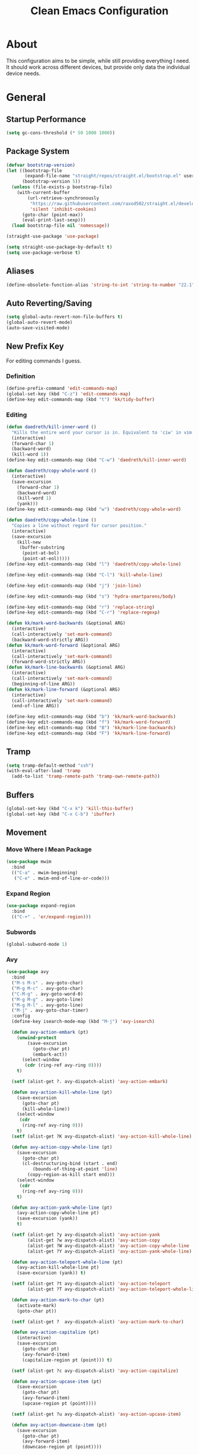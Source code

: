 #+TITLE: Clean Emacs Configuration
#+PROPERTY: header-args:emacs-lisp :tangle ./init.el :mkdirp yes

* About

This configuration aims to be simple, while still providing everything
I need. It should work across different devices, but provide only data
the individual device needs.

* General

** Startup Performance
:PROPERTIES:
:ID:       f4bea356-d5e1-4235-8110-381c0123e894
:END:

#+begin_src emacs-lisp
(setq gc-cons-threshold (* 50 1000 1000))
#+end_src

** Package System
:PROPERTIES:
:ID:       c8c6f928-3490-42ce-abfc-8858a1905f9f
:END:

#+begin_src emacs-lisp
(defvar bootstrap-version)
(let ((bootstrap-file
       (expand-file-name "straight/repos/straight.el/bootstrap.el" user-emacs-directory))
      (bootstrap-version 5))
  (unless (file-exists-p bootstrap-file)
    (with-current-buffer
        (url-retrieve-synchronously
         "https://raw.githubusercontent.com/raxod502/straight.el/develop/install.el"
         'silent 'inhibit-cookies)
      (goto-char (point-max))
      (eval-print-last-sexp)))
  (load bootstrap-file nil 'nomessage))

(straight-use-package 'use-package)

(setq straight-use-package-by-default t)
(setq use-package-verbose t)
#+end_src

** Aliases
:PROPERTIES:
:ID:       70553041-474f-4e9b-908d-bc5073359a77
:END:

#+begin_src emacs-lisp
(define-obsolete-function-alias 'string-to-int 'string-to-number "22.1")
#+end_src

** Auto Reverting/Saving
:PROPERTIES:
:ID:       01cb8b21-9528-4a0e-b1da-c5f06e5598fe
:END:

#+begin_src emacs-lisp
(setq global-auto-revert-non-file-buffers t)
(global-auto-revert-mode)
(auto-save-visited-mode)
#+end_src

** New Prefix Key
:PROPERTIES:
:ID:       135229a4-8c75-45a6-a0ba-19f19b7d0c3a
:END:

For editing commands I guess.

*** Definition
:PROPERTIES:
:ID:       fd425158-2e4d-4987-8488-cf6543b5e334
:END:

#+begin_src emacs-lisp
(define-prefix-command 'edit-commands-map)
(global-set-key (kbd "C-z") 'edit-commands-map)
(define-key edit-commands-map (kbd "t") 'kk/tidy-buffer)
#+end_src

*** Editing
:PROPERTIES:
:ID:       25af5b78-c1bb-4378-9c96-48b1aef7e97a
:END:

#+begin_src emacs-lisp
(defun daedreth/kill-inner-word ()
  "Kills the entire word your cursor is in. Equivalent to 'ciw' in vim."
  (interactive)
  (forward-char 1)
  (backward-word)
  (kill-word 1))
(define-key edit-commands-map (kbd "C-w") 'daedreth/kill-inner-word)

(defun daedreth/copy-whole-word ()
  (interactive)
  (save-excursion
    (forward-char 1)
    (backward-word)
    (kill-word 1)
    (yank)))
(define-key edit-commands-map (kbd "w") 'daedreth/copy-whole-word)

(defun daedreth/copy-whole-line ()
  "Copies a line without regard for cursor position."
  (interactive)
  (save-excursion
    (kill-new
     (buffer-substring
      (point-at-bol)
      (point-at-eol)))))
(define-key edit-commands-map (kbd "l") 'daedreth/copy-whole-line)

(define-key edit-commands-map (kbd "C-l") 'kill-whole-line)

(define-key edit-commands-map (kbd "j") 'join-line)

(define-key edit-commands-map (kbd "s") 'hydra-smartparens/body)

(define-key edit-commands-map (kbd "r") 'replace-string)
(define-key edit-commands-map (kbd "C-r") 'replace-regexp)

(defun kk/mark-word-backwards (&optional ARG)
  (interactive)
  (call-interactively 'set-mark-command)
  (backward-word-strictly ARG))
(defun kk/mark-word-forward (&optional ARG)
  (interactive)
  (call-interactively 'set-mark-command)
  (forward-word-strictly ARG))
(defun kk/mark-line-backwards (&optional ARG)
  (interactive)
  (call-interactively 'set-mark-command)
  (beginning-of-line ARG))
(defun kk/mark-line-forward (&optional ARG)
  (interactive)
  (call-interactively 'set-mark-command)
  (end-of-line ARG))

(define-key edit-commands-map (kbd "b") 'kk/mark-word-backwards)
(define-key edit-commands-map (kbd "f") 'kk/mark-word-forward)
(define-key edit-commands-map (kbd "B") 'kk/mark-line-backwards)
(define-key edit-commands-map (kbd "F") 'kk/mark-line-forward)
#+end_src

** Tramp
:PROPERTIES:
:ID:       5f1f8ed1-3651-490d-8aca-cc6ca384d758
:END:

#+begin_src emacs-lisp
(setq tramp-default-method "ssh")
(with-eval-after-load 'tramp
  (add-to-list 'tramp-remote-path 'tramp-own-remote-path))
#+end_src

** Buffers
:PROPERTIES:
:ID:       d86b950f-b780-49f1-a611-cf4c702a3673
:END:

#+begin_src emacs-lisp
(global-set-key (kbd "C-x k") 'kill-this-buffer)
(global-set-key (kbd "C-x C-b") 'ibuffer)
#+end_src

** Movement

*** Move Where I Mean Package
:PROPERTIES:
:ID:       df185c2f-c1cc-4921-840c-3c444ff07e46
:END:

#+begin_src emacs-lisp
(use-package mwim
  :bind
  (("C-a" . mwim-beginning)
   ("C-e" . mwim-end-of-line-or-code)))
#+end_src

*** Expand Region
:PROPERTIES:
:ID:       e0917147-ef19-4ed3-8952-ec15cd7bdc3c
:END:

#+begin_src emacs-lisp
(use-package expand-region
  :bind
  (("C-+" . 'er/expand-region)))
#+end_src

*** Subwords
:PROPERTIES:
:ID:       a6e339f7-cdbe-4b32-aadf-ed43aabc8098
:END:

#+begin_src emacs-lisp
(global-subword-mode 1)
#+end_src

*** Avy
:PROPERTIES:
:ID:       2d3a19eb-7480-40ae-858f-3611a321a8aa
:END:

#+begin_src emacs-lisp
(use-package avy
  :bind
  ("M-s M-s" . avy-goto-char)
  ("M-g M-c" . avy-goto-char)
  ("C-M-g" . avy-goto-word-0)
  ("M-g M-g" . avy-goto-line)
  ("M-g M-l" . avy-goto-line)
  ("M-j" . avy-goto-char-timer)
  :config
  (define-key isearch-mode-map (kbd "M-j") 'avy-isearch)

  (defun avy-action-embark (pt)
    (unwind-protect
        (save-excursion
          (goto-char pt)
          (embark-act))
      (select-window
       (cdr (ring-ref avy-ring 0))))
    t)

  (setf (alist-get ?. avy-dispatch-alist) 'avy-action-embark)

  (defun avy-action-kill-whole-line (pt)
    (save-excursion
      (goto-char pt)
      (kill-whole-line))
    (select-window
     (cdr
      (ring-ref avy-ring 0)))
    t)
  (setf (alist-get ?K avy-dispatch-alist) 'avy-action-kill-whole-line)

  (defun avy-action-copy-whole-line (pt)
    (save-excursion
      (goto-char pt)
      (cl-destructuring-bind (start . end)
          (bounds-of-thing-at-point 'line)
        (copy-region-as-kill start end)))
    (select-window
     (cdr
      (ring-ref avy-ring 0)))
    t)

  (defun avy-action-yank-whole-line (pt)
    (avy-action-copy-whole-line pt)
    (save-excursion (yank))
    t)

  (setf (alist-get ?y avy-dispatch-alist) 'avy-action-yank
        (alist-get ?w avy-dispatch-alist) 'avy-action-copy
        (alist-get ?W avy-dispatch-alist) 'avy-action-copy-whole-line
        (alist-get ?Y avy-dispatch-alist) 'avy-action-yank-whole-line)

  (defun avy-action-teleport-whole-line (pt)
    (avy-action-kill-whole-line pt)
    (save-excursion (yank)) t)

  (setf (alist-get ?t avy-dispatch-alist) 'avy-action-teleport
        (alist-get ?T avy-dispatch-alist) 'avy-action-teleport-whole-line)

  (defun avy-action-mark-to-char (pt)
    (activate-mark)
    (goto-char pt))

  (setf (alist-get ?  avy-dispatch-alist) 'avy-action-mark-to-char)

  (defun avy-action-capitalize (pt)
    (interactive)
    (save-excursion
      (goto-char pt)
      (avy-forward-item)
      (capitalize-region pt (point))) t)

  (setf (alist-get ?c avy-dispatch-alist) 'avy-action-capitalize)

  (defun avy-action-upcase-item (pt)
    (save-excursion
      (goto-char pt)
      (avy-forward-item)
      (upcase-region pt (point))))

  (setf (alist-get ?u avy-dispatch-alist) 'avy-action-upcase-item)

  (defun avy-action-downcase-item (pt)
    (save-excursion
      (goto-char pt)
      (avy-forward-item)
      (downcase-region pt (point))))

  (setf (alist-get ?L avy-dispatch-alist) 'avy-action-downcase-item)

  (defun avy-action-helpful (pt)
    (save-excursion
      (goto-char pt)
      (helpful-at-point))
    (select-window
     (cdr (ring-ref avy-ring 0)))
    t)

  (setf (alist-get ?H avy-dispatch-alist) 'avy-action-helpful))
#+end_src

** Customization Through Emacs
:PROPERTIES:
:ID:       fc347ba8-aa03-4cf1-93fd-511ae20b28d1
:END:

Make =M-x customize= persistent.

#+begin_src emacs-lisp
(setq custom-file "~/.emacs.d/custom.el")
(load custom-file t)
#+end_src

** Private Stuff

Stuff I do not want to be checked into a public git repo can go here.

#+begin_src emacs-lisp
(add-to-list 'load-path "~/.emacs.d/elisp")
(require 'work-days)
#+end_src

** Tab-Bar-Mode

#+begin_src emacs-lisp
(use-package tab-bar
  :straight nil
  :custom
  ((tab-bar-show t)
   (tab-bar-format '(kk/tab-bar-format-menu-bar tab-bar-format-tabs tab-bar-separator tab-bar-format-align-right kk/org-punched-in-update tab-bar-format-global))
   (tab-bar-close-button-show nil)
   (tab-bar-mode 1))
  :config
  (defun kk/tab-bar-format-menu-bar ()
    "Produce the Menu button for the tab bar that shows the menu bar."
    `((menu-bar menu-item (propertize "🦄" 'face 'tab-bar-tab-inactive)
                tab-bar-menu-bar :help "Menu Bar")))

  (defun kk/bookmark-jump-other-tab (bookmark &optional display-function flip-use-region-p)
    (interactive (list (bookmark-completing-read "Jump to bookmark" (bmkp-default-bookmark-name))
                       nil
                       current-prefix-arg))
    (switch-to-buffer-other-tab bookmark))

  (global-set-key (kbd "C-x t j") 'kk/bookmark-jump-other-tab))
#+end_src

** Desktop-Mode

#+begin_src emacs-lisp
(use-package desktop
  :demand t
  :custom
  (desktop-load-locked-desktop t)
  (desktop-save-mode t))
#+end_src

** Display-Time-Mode

#+begin_src emacs-lisp
(use-package timer
  :straight nil
  :custom
  ((display-time-24hr-format nil)
   (display-time-format "  %a %d.%m.  %H:%M ")
   (display-time-mode t)
   (display-time-use-mail-icon nil)
   (display-time-mail-string " ")
   (display-time-mail-face 'kk/display-time-mail-face))
  :config
  (defface kk/display-time-mail-face
    '((default :inherit tab-bar :foreground "#FF0000"))
    "Make `display-time-mail-string' stand out."))
#+end_src

** Display-Battery-Mode

#+begin_src emacs-lisp
(use-package battery
  :straight nil
  :custom
  (display-battery-mode t)
  (battery-mode-line-format " [%b%p%%]"))
#+end_src

** Context-Menu-Mode

#+begin_src emacs-lisp
(use-package mouse
  :defer 5
  :straight nil
  :custom
  ((context-menu-mode t)))
#+end_src

** Backups

#+begin_src emacs-lisp
(setq backup-directory-alist `(("." . "~/.backups"))
      backup-by-copying t
      delete-old-versions t
      kept-new-versions 6
      kept-old-versions 2
      version-control t)
#+end_src

** Auth

#+begin_src emacs-lisp
(setq auth-sources '("~/.authinfo.gpg"))
#+end_src

* System Specific

** Declarations
:PROPERTIES:
:ID:       1443235a-a748-4b0e-82f6-974bfa2c3dae
:END:

#+begin_src emacs-lisp
(defvar kk/default-font-size 150)
(defvar kk/org-refile-target "")
(defvar kk/org-roam-directory "")
(defvar kk/journal-file "")

(defvar kk/mu4e-context-name-dx "dx")
(defvar kk/mu4e-context-name-its "its")
(defvar kk/mu4e-context-name-kloess.xyz-info "1info")
(defvar kk/mu4e-context-name-kloess.xyz-karsten "2karsten")
(defvar kk/mu4e-context-name-kloess.xyz-k "3k")
(defvar kk/default-task-id "e740c514-60b7-4a32-a8f9-efe15ebca7a0")
(defvar kk/work-default-task-id "62e548e1-3189-419a-96c9-c29251578cc2")
(defvar kk/default-pomodoro-break-task-id "5abae356-1e4f-4130-9520-037b24a18822")
(defvar kk/org-agenda-appointments-use-timegrid t)
(defvar kk/mu4e-contexts '())
(defvar kk/emms-source-file-default-directory "")
(defun kk/org-agenda-auto-exclude-function (tag) nil)
(defvar kk/clock-in-parent-tasks t)
(defvar kk/contacts-files '())
(defvar kk/bongo-default-directory "")
(defvar kk/elfeed-bongo-playlist-file "")
#+end_src

** Allocations
:PROPERTIES:
:ID:       d6e46e0c-4556-4475-b0dd-8653b9d5beb9
:END:

#+begin_src emacs-lisp
(pcase system-name
  ("dwhpd"
   (setq kk/default-font-size 140)
   (setq kk/org-agenda-files '("~/documents/org"))
   (setq kk/org-refile-target "~/documents/org/refile.org")
   (defun kk/org-agenda-auto-exclude-function (tag)
     (pcase tag
       ("HOLD"
        (concat "-" tag))
       ("WORK"
        (concat "+" tag))))
   (setq kk/journal-file "~/documents/org/journal.org.gpg")
   (setq kk/mu4e-contexts `(,kk/mu4e-context-name-dx
                            ,kk/mu4e-context-name-its))
   (setq kk/emms-source-file-default-directory "/mnt/psnas/music/")
   (setq kk/contacts-files '("~/documents/org/contacts.org"))
   (setq kk/bongo-default-directory "~/music/"))
  ("T490s"
   (setq split-width-threshold 90)
   (setq split-height-threshold 100)
   (setq kk/default-font-size 180)
   (setq kk/org-roam-directory "~/Nextcloud/Documents/roam")
   (setq kk/org-agenda-files `("~/Nextcloud/Documents/org"))
   (setq kk/org-refile-target "~/Nextcloud/Documents/org/refile.org")
   (setq org-agenda-diary-file kk/org-refile-target)
   (defun kk/org-agenda-auto-exclude-function (tag)
     (pcase tag
       ("HOLD"
        (concat "-" tag))
       ("WORK"
        (concat "+" tag))))
   (setq kk/journal-file "~/Nextcloud/Documents/org/journal.org.gpg")
   (setq kk/mu4e-contexts `(,kk/mu4e-context-name-dx
                            ,kk/mu4e-context-name-its
                            ,kk/mu4e-context-name-kloess.xyz-info
                            ,kk/mu4e-context-name-kloess.xyz-karsten
                            ,kk/mu4e-context-name-kloess.xyz-k))
   (setq kk/emms-source-file-default-directory "/mnt/psnas/music/")
   (setq kk/contacts-files '("~/Nextcloud/Documents/org/contacts.org"))
   (setq kk/bongo-default-directory "~/music/")
   (setq kk/elfeed-bongo-playlist-file "~/efiles/media/elfeed-bongo-playlist.bongo-playlist")))
#+end_src

* Org

** General
:PROPERTIES:
:ID:       74852722-8797-415d-bc25-74e9a153b9e4
:END:

#+begin_src emacs-lisp
(defun kk/org-mode-setup ()
  "Set org-specific settings.
Intended to be used in an `org-mode-hook'."
  (visual-line-mode 1)
  (setq prettify-symbols-alist '(("[ ]" . "")
                                 ("[X]" . "")
                                 ("[-]" . "")))
  (prettify-symbols-mode)
  (setq-local display-line-numbers-type t)
  (lambda ()
    ;; Undefine C-c [ and C-c ] since this breaks my
    ;; org-agenda files when directories are include It
    ;; expands the files in the directories individually
    (org-defkey org-mode-map "\C-c[" 'undefined)
    (org-defkey org-mode-map "\C-c]" 'undefined)
    (org-defkey org-mode-map "\C-c;" 'undefined)
    (org-defkey org-mode-map "\C-c\C-x\C-q" 'undefined)))

(use-package org
  :defer 0
  :hook
  (org-mode . kk/org-mode-setup)
  :custom
  (org-tag-persistent-alist
   '(("important" . 105)
     ("urgent" . 117)
     ("FLAGGED" . 102)
     ("MEETING" . 109)
     ("PHONE" . 112)
     ("computer" . 99)
     ("delegated" . 100)
     ("learn" . 108)
     ("maintenance" . 119)
     ("read" . 114)
     ("watch" . 115)
     ("buy" . 98)
     ("checkback" . 66)))
  :config
  (setq initial-major-mode 'org-mode)

  (setq org-startup-folded 'fold)

  (setq org-image-actual-width 500)

  (setq org-enforce-todo-checkbox-dependencies t)
  (setq org-enforce-todo-dependencies t)
  (setq org-track-ordered-property-with-tag t)

  (setq org-show-following-heading t)
  (setq org-show-hierarchy-above t)
  (setq org-show-siblings (quote ((default))))

  (setq org-catch-invisible-edits 'error)

  (setq org-global-properties
        `(("Effort_ALL" .
           ,(concat "0:05 0:15 0:30 0:45 1:00 1:30 2:00 3:00 "
                    "6:00 0:00"))))
  (setq org-columns-default-format
        (concat "#+COLUMNS: %7CATEGORY(Cat.) %7TODO(Todo) %40ITEM(Task) %TAGS(Tag) "
                "%6CLOCKSUM(Clock) %6EFFORT(Effort){:}")))
#+end_src

*** Todo Keywords
:PROPERTIES:
:ID:       74a4e252-878c-4a63-bfec-bd3f3615cd23
:END:

#+begin_src emacs-lisp
(setq org-todo-keywords
      '((sequence "TODO(t!/!)" "NEXT(n!/!)" "|" "DONE(d!/!)")
        (sequence "WAIT(w@/!)" "HOLD(h@/!)" "|" "CANC(k@/!)" "PHONE" "MEETING")))

(setq org-todo-keyword-faces
      (quote (("TODO" :foreground "red" :weight bold)
              ("NEXT" :foreground "slate blue" :weight bold)
              ("DONE" :foreground "forest green" :weight bold)
              ("WAIT" :foreground "orange" :weight bold)
              ("HOLD" :foreground "magenta" :weight bold)
              ("CANC" :foreground "forest green" :weight bold)
              ("PHONE" :foreground "dimgrey" :weight bold)
              ("MEETING" :foreground "dimgrey" :weight bold))))

(setq org-todo-state-tags-triggers
      (quote (("CANC" ("CANCELLED" . t))
              ("WAIT" ("WAITING" . t) ("checkBack"))
              ("HOLD" ("WAITING") ("HOLD" . t))
              (done ("WAITING") ("HOLD") ("checkBack") ("FLAGGED"))
              ("TODO" ("WAITING") ("CANCELLED") ("HOLD"))
              ("NEXT" ("WAITING") ("CANCELLED") ("HOLD"))
              ("DONE" ("WAITING") ("CANCELLED") ("HOLD")))))

(setq org-use-fast-todo-selection t)
(setq org-treat-S-cursor-todo-selection-as-state-change nil)

(defun kk/org-cancel-project ()
  (interactive)
  (let ((org-enforce-todo-dependencies nil))
    (org-map-tree (lambda () (unless (org-entry-is-done-p)
                               (org-todo "CANC")))))
  (org-add-note))

(defun kk/org-done-project ()
  (interactive)
  (let ((org-enforce-todo-dependencies nil))
    (org-map-tree (lambda () (unless (org-entry-is-done-p)
                               (org-todo "CANC")))))
  (org-todo "DONE")
  (org-add-note))
#+end_src

*** Indentation
:PROPERTIES:
:ID:       85461031-c9d3-4146-8847-191bd47f97bf
:END:

#+begin_src emacs-lisp
(setq org-indent-indentation-per-level 3)
(setq org-edit-src-content-indentation 0)
(setq org-startup-indented t)

(setq org-blank-before-new-entry '((heading . auto) (plain-list-item . nil)))
#+end_src

*** Refiling
:PROPERTIES:
:ID:       a2b00b99-bd7b-4e59-8a36-2aa3403d8e94
:END:

#+begin_src emacs-lisp
(setq org-refile-targets '((org-agenda-files :maxlevel . 9)
                           (kk/org-roam-files :maxlevel . 3)))

(with-eval-after-load 'org-roam
  (defun kk/org-roam-files ()
    (directory-files org-roam-directory t "\.org$")))


(setq org-refile-use-outline-path t)
(setq org-outline-path-complete-in-steps nil)

(advice-add 'org-refile :after
            (lambda (&rest _)
              (org-save-all-org-buffers)))

(setq org-clone-delete-id t)

(defun kk/org-search ()
  (interactive)
  (org-refile '(4)))

(defun kk/refile-to (file headline)
  "Refile item at point to `headline' in `file'."
  (save-excursion
    (let ((pos (save-excursion
                 (find-file file)
                 (org-find-exact-headline-in-buffer headline (current-buffer)))))
      (pcase major-mode
        ('org-mode
         (org-refile nil nil (list headline file nil pos)))
        ('org-agenda-mode
         (org-agenda-refile nil (list headline file nil pos)))))))

(defun kk/refile-to-if-heading-equal (match file headline)
  "Refile item at point to `headline' in `file' if it's heading is equal to `match'."
  (save-excursion
    (when (equal match (pcase major-mode
                         ('org-mode
                          (org-get-heading t nil t t))
                         ('org-agenda-mode
                          (kk/org-agenda-get-heading t nil t t))))
      (kk/refile-to file headline))))

(defun kk/org-agenda-get-heading (&optional NO-TAGS NO-TODO NO-PRIORITY NO-COMMENT)
  "Return the heading of the current entry, without the stars.

When NO-TAGS is non-nil, don't include tags.
When NO-TODO is non-nil, don't include TODO keywords.
When NO-PRIORITY is non-nil, don't include priority cookie.
When NO-COMMENT is non-nil, don't include COMMENT string.
Return nil before first heading."
  (interactive)
  (save-excursion
    (let* ((hdmarker (or (org-get-at-bol 'org-hd-marker)
                         (org-agenda-error)))
           (buffer (marker-buffer hdmarker))
           (pos (marker-position hdmarker)))
      (with-current-buffer buffer
        (widen)
        (goto-char pos)
        (org-get-heading)))))
#+end_src

*** Logging
:PROPERTIES:
:ID:       3cec1cc3-4108-4da2-b226-b6280fffa9b3
:END:

#+begin_src emacs-lisp
(setq org-log-done 'note)
(setq org-log-reschedule 'note)
(setq org-log-into-drawer t)

(setq org-agenda-skip-additional-timestamps-same-entry t)
(setq org-agenda-log-mode-items (quote (closed state)))

(use-package htmlize
  :defer t)
#+end_src

*** Clocking
:PROPERTIES:
:ID:       fc4b200f-b33c-4b66-8804-410e208d758d
:END:

#+begin_src emacs-lisp
(setq org-clock-into-drawer "CLOCKING")

(setq org-clock-history-length 35)

;; Resume clocking task when emacs is restarted
(org-clock-persistence-insinuate)

;; Resume clocking task on clock-in if the clock is open
(setq org-clock-in-resume t)

;; Change tasks to NEXT when clocking in
(setq org-clock-in-switch-to-state 'bh/clock-in-to-next)

;; Sometimes I change tasks I'm clocking quickly - this removes clocked tasks with 0:00 duration
(setq org-clock-out-remove-zero-time-clocks t)

;; Clock out when moving task to a done state
(setq org-clock-out-when-done t)

;; Save the running clock and all clock history when exiting Emacs, load it on startup
(setq org-clock-persist t)

;; Do not prompt to resume an active clock
(setq org-clock-persist-query-resume nil)

;; Enable auto clock resolution for finding open clocks
(setq org-clock-auto-clock-resolution (quote when-no-clock-is-running))

;; Include current clocking task in clock reports
(setq org-clock-report-include-clocking-task t)

;; Agenda clock report parameters
(setq org-agenda-clockreport-parameter-plist
      (quote (:link t :maxlevel 5 :fileskip0 t :compact t :narrow 80)))

(setq org-clock-clocked-in-display 'mode-line)

(setq bh/keep-clock-running t)

(defun bh/clock-in-to-next (kw)
  "Switch a task from TODO to NEXT when clocking in.
Skips capture tasks, projects, and subprojects.
Switch projects and subprojects from NEXT back to TODO"
  (when (not (and (boundp 'org-capture-mode) org-capture-mode))
    (cond
     ((and (member (org-get-todo-state) (list "TODO"))
           (bh/is-task-p))
      "NEXT")
     ((and (member (org-get-todo-state) (list "NEXT"))
           (bh/is-project-p))
      "TODO"))))

(defun bh/find-project-task ()
  "Move point to the parent (project) task if any"
  (save-restriction
    (widen)
    (let ((parent-task (save-excursion (org-back-to-heading 'invisible-ok) (point))))
      (while (org-up-heading-safe)
        (when (member (nth 2 (org-heading-components)) org-todo-keywords-1)
          (setq parent-task (point))))
      (goto-char parent-task)
      parent-task)))

(defun bh/punch-in (arg)
  "Start continuous clocking and set the default task to the
selected task.  If no task is selected set the Organization task
as the default task."
  (interactive "p")
  (if (equal major-mode 'org-agenda-mode)
      ;;
      ;; We're in the agenda
      ;;
      (let* ((marker (org-get-at-bol 'org-hd-marker))
             (tags (org-with-point-at marker (org-get-tags-at))))
        (if (and (eq arg 4) tags)
            (org-agenda-clock-in '(16))
          (bh/clock-in-organization-task-as-default)))
    ;;
    ;; We are not in the agenda
    ;;
    (save-restriction
      (widen)
                                        ; Find the tags on the current task
      (if (and (equal major-mode 'org-mode) (not (org-before-first-heading-p)) (eq arg 4))
          (org-clock-in '(16))
        (bh/clock-in-organization-task-as-default)))))

(defun bh/punch-out ()
  (interactive)
  (kk/reset-org-default-task)
  (when (org-clock-is-active)
    (bh/clock-in-default-task))
  (org-agenda-remove-restriction-lock))

(defun bh/clock-in-default-task ()
  (save-excursion
    (org-with-point-at org-clock-default-task
      (org-clock-in))))

(defun bh/clock-in-parent-task ()
  "Move point to the parent (project) task if any and clock in"
  (let ((parent-task))
    (save-excursion
      (save-restriction
        (widen)
        (while (and (not parent-task) (org-up-heading-safe))
          (when (member (nth 2 (org-heading-components)) org-not-done-keywords)
            (setq parent-task (point))))
        (if (and parent-task kk/clock-in-parent-tasks)
            (org-with-point-at parent-task
              (org-clock-in))
          (when bh/keep-clock-running
            (bh/clock-in-default-task)))))))

(setq bh/organization-task-id kk/work-default-task-id)

(defun bh/clock-in-organization-task-as-default ()
  (interactive)
  (org-with-point-at (org-id-find bh/organization-task-id 'marker)
    (org-clock-in '(16))))

(defun bh/clock-out-maybe ()
  (when (and bh/keep-clock-running
             (not org-clock-clocking-in)
             (marker-buffer org-clock-default-task)
             (not org-clock-resolving-clocks-due-to-idleness))
    (bh/clock-in-parent-task)))

(add-hook 'org-clock-out-hook 'bh/clock-out-maybe 'append)

(defun kk/org-clock-in-list ()
  (interactive)
  (org-clock-in '(4)))

(defun kk/org-clock-goto-list ()
  (interactive)
  (org-clock-goto '(4)))

(defun kk/org-clock-in-parent-tasks-toggle ()
  (interactive)
  (setq kk/clock-in-parent-tasks (not kk/clock-in-parent-tasks))
  (message (concat "Clocking in to parent task instead of default task is "
                   (if kk/clock-in-parent-tasks "ACTIVE" "INACTIVE"))))

(global-set-key (kbd "<f10>") 'org-clock-goto)
(global-set-key (kbd "C-<f10>") 'org-clock-out)
(global-set-key (kbd "C-S-<f10>") 'kk/org-clock-goto-list)
(global-set-key (kbd "C-<f11>") 'org-clock-in)
(global-set-key (kbd "C-S-<f11>") 'org-pomodoro)
(global-set-key (kbd "<f11>") 'kk/org-clock-in-list)

(defun kk/clock-in-with-point-at-id (id)
  (let ((org-clock-auto-clock-resolution nil))
    (org-with-point-at (org-id-find id 'marker)
      (org-clock-in))))

(defun kk/reset-org-default-task ()
  (interactive)
  (org-with-point-at (org-id-find kk/default-task-id 'marker)
    (set-marker org-clock-default-task (point))))

(kk/reset-org-default-task)

(defun kk/clock-in-at-time (&optional time)
  "Call `org-clock-in' and specify `START-TIME'"
  (interactive)
  (if (equal major-mode 'org-agenda-mode)
      (let ((marker (org-get-at-bol 'org-hd-marker)))
        (org-clock-in nil (org-read-date t t)))
    (org-clock-in nil (org-read-date t t))))

(defun kk/clock-out-at-time ()
  "Call `org-clock-out' and specify `AT-TIME'"
  (interactive)
  (org-clock-out nil nil (org-read-date t t)))
#+end_src

**** Pomodoro
:PROPERTIES:
:ID:       0cdbe69c-6b00-469d-ad5b-d9c48a714cb8
:END:

#+begin_src emacs-lisp
(use-package org-pomodoro
  :commands org-pomodoro
  :custom
  (org-pomodoro-clock-break nil)
  (org-pomodoro-keep-killed-pomodoro-time t)
  (org-pomodoro-manual-break t)
  (org-pomodoro-format "Pom~%s")
  (org-pomodoro-short-break-format "Short Br~%s")
  (org-pomodoro-long-break-format "Long Br~%s")

  :config
  (defun kk/clock-in-pomodoro-break-task ()
    (interactive)
    (org-with-point-at (org-id-find kk/default-pomodoro-break-task-id 'marker)
      (org-clock-in)))

  (defun kk/clock-in-pomodoro-break-task-maybe ()
    (when (or (eq org-pomodoro-state :short-break)
              (eq org-pomodoro-state :long-break))
      (kk/clock-in-pomodoro-break-task)))
  (add-hook 'org-pomodoro-finished-hook 'kk/clock-in-pomodoro-break-task-maybe))
#+end_src

**** Org-Clock-Convenience

#+begin_src emacs-lisp
(use-package org-clock-convenience
  :after org
  :bind (:map org-agenda-mode-map
              ("<S-up>" . org-clock-convenience-timestamp-up)
              ("<S-down>" . org-clock-convenience-timestamp-down)
              ("ö" . org-clock-convenience-fill-gap)
              ("Ö" . org-clock-convenience-fill-gap-both)))
#+end_src

*** Babel
:PROPERTIES:
:ID:       f3f22b11-bb68-4b6f-a84f-be1f24788fc2
:END:

#+begin_src emacs-lisp
(setq org-confirm-babel-evaluate nil)
#+end_src

*** Org ID
:PROPERTIES:
:ID:       6832e9be-653e-4411-83c9-4993e4439e45
:END:

#+begin_src emacs-lisp
(use-package org-id
  :after org
  :straight nil
  :custom
  (org-id-link-to-org-use-id t))
#+end_src

*** Contrib
:PROPERTIES:
:ID:       d6b6e0d2-ef08-441a-bdea-4e27f1da8ce8
:END:

#+begin_src emacs-lisp
(use-package org-contrib
  :after org)
#+end_src

**** Org Checklist
:PROPERTIES:
:ID:       2558d47c-c070-4777-a90e-ef30c6e5043c
:END:

#+begin_src emacs-lisp
(use-package org-checklist
  :after org)
#+end_src

*** URL Retrieving
:PROPERTIES:
:ID:       05e72995-9401-44f6-a16c-7566337bac5b
:END:

#+begin_src emacs-lisp
(defun kk/org-link-copy (&optional arg)
  "Extract URL from org-mode link and add it to kill ring."
  (interactive "P")
  (let* ((link (org-element-lineage (org-element-context) '(link) t))
         (type (org-element-property :type link))
         (url (org-element-property :path link))
         (url (concat type ":" url)))
    (kill-new url)
    (message (concat "Copied URL: " url))))

(define-key org-mode-map (kbd "C-c p") 'kk/org-link-copy)
#+end_src

*** Org Depend
:PROPERTIES:
:ID:       516b5bac-7338-4c15-8442-749129a6b553
:END:

#+begin_src emacs-lisp
(use-package org-depend
  :after org)
#+end_src

*** Toc-Org
:PROPERTIES:
:ID:       ec99ed9e-b74c-473a-8f00-31b2e44b90ee
:END:

#+begin_src emacs-lisp
(use-package toc-org
  :defer 5
  :after org)
#+end_src

*** Timer
:PROPERTIES:
:ID:       4dce1e4f-347e-4117-ad01-f7bb62821eed
:END:

#+begin_src emacs-lisp
(setq org-clock-sound "~/.emacs.d/straight/build/org-pomodoro/resources/bell.wav")
#+end_src

** Agenda

*** Bulk

**** Advice
:PROPERTIES:
:ID:       4fb16c9b-7743-4ca1-8c2a-3bbb57215308
:END:

When =org-log-reschedule= is set to note, it breaks the scatter function when prompting for the note.

#+begin_src emacs-lisp
(advice-add 'org-agenda-bulk-action :around 'kk/org-agenda-bulk-action)

(defun kk/org-agenda-bulk-action (original &optional arg)
  "Call `org-agenda-bulk-action' with `org-log-reschedule' set to 'time.
When set to 'note, rescheduling or scattering breaks."
  (let ((org-log-reschedule 'time))
    (funcall original arg)))
#+end_src

*** Custom Agenda Commands
:PROPERTIES:
:ID:       7aecd838-676f-4250-812e-2a80cbfcaf99
:END:

#+begin_src emacs-lisp
(setq kk/org-agenda-stuck-projects
      '(tags-todo "-CANCELLED-HOLD/!"
                  ((org-agenda-skip-function 'bh/skip-non-stuck-projects)
                   (org-tags-match-list-sublevels 'indented)
                   (org-agenda-overriding-header "Stuck Projects")
                   (org-agenda-todo-ignore-scheduled))))

(setq kk/org-agenda-refileable
      '(tags "refile"
             ((org-agenda-overriding-header "Tasks to Refile")
              (org-tags-match-list-sublevels nil)
              (org-super-agenda-groups nil)
              (org-agenda-skip-function 'kk/skip-project-sub-tasks))))

(setq kk/org-agenda-to-postprocess
      '(tags-todo "REWORK-refile"
                  ((org-agenda-overriding-header "Meetings and Calls to post process")
                   (org-agenda-sorting-strategy
                    '(timestamp-up))
                   (org-agenda-breadcrumbs-separator "/")
                   (org-agenda-prefix-format
                    '((tags . " %i %-12:c %(concat (kk/org-agenda-get-parent-task-string) \"->\")"))))))

(setq kk/org-agenda-unscheduled-waits
      '(tags-todo "+TODO=\"WAIT\""
                  ((org-agenda-overriding-header "Unscheduled Waits")
                   (org-agenda-tags-todo-honor-ignore-options t)
                   (org-agenda-todo-ignore-scheduled 'all))))

(setq kk/org-agenda-prefered-agenda-view
      '(agenda ""
               ((org-agenda-span 1)
                (org-agenda-skip-timestamp-if-done t)
                (org-agenda-skip-deadline-if-done t)
                (org-agenda-skip-scheduled-if-done t))))

(setq kk/org-agenda-projects
      '(tags-todo "-HOLD-CANCELLED/!"
                  ((org-agenda-overriding-header "Projects")
                   (org-agenda-skip-function 'bh/skip-non-projects)
                   (org-tags-match-list-sublevels 'indented)
                   (org-agenda-sorting-strategy
                    '(category-keep)))))

(setq kk/org-agenda-project-next-tasks
      '(tags-todo "-CANCELLED/!NEXT"
                  ((org-agenda-overriding-header (concat "Project Next Tasks"
                                                         (if bh/hide-scheduled-and-waiting-next-tasks
                                                             ""
                                                           " (including WAITING and SCHEDULED tasks)")))
                   (org-agenda-skip-function 'bh/skip-projects-and-habits-and-single-tasks)
                   (org-tags-match-list-sublevels t)
                   (org-agenda-tags-todo-honor-ignore-options t)
                   (org-agenda-todo-ignore-scheduled bh/hide-scheduled-and-waiting-next-tasks)
                   (org-agenda-todo-ignore-deadlines bh/hide-scheduled-and-waiting-next-tasks)
                   (org-agenda-todo-ignore-with-date bh/hide-scheduled-and-waiting-next-tasks)
                   (org-agenda-sorting-strategy
                    '(todo-state-down effort-up category-keep)))))

(setq kk/org-agenda-project-subtasks
      '(tags-todo "-REFILE-CANCELLED-WAITING-HOLD/!"
                  ((org-agenda-overriding-header (concat "Project Subtasks"
                                                         (if bh/hide-scheduled-and-waiting-next-tasks
                                                             ""
                                                           " (including WAITING and SCHEDULED tasks)")))
                   (org-agenda-skip-function 'bh/skip-non-project-tasks)
                   (org-agenda-tags-todo-honor-ignore-options t)
                   (org-agenda-todo-ignore-scheduled bh/hide-scheduled-and-waiting-next-tasks)
                   (org-agenda-todo-ignore-deadlines bh/hide-scheduled-and-waiting-next-tasks)
                   (org-agenda-todo-ignore-with-date bh/hide-scheduled-and-waiting-next-tasks)
                   (org-agenda-sorting-strategy
                    '(category-keep)))))

(setq kk/org-agenda-standalone-tasks
      '(tags-todo "-REFILE-CANCELLED-WAITING-HOLD/!"
                  ((org-agenda-overriding-header (concat "Standalone Tasks"
                                                         (if bh/hide-scheduled-and-waiting-next-tasks
                                                             ""
                                                           " (including WAITING and SCHEDULED tasks)")))
                   (org-agenda-tags-todo-honor-ignore-options t)
                   (org-agenda-skip-function 'bh/skip-project-tasks)
                   (org-agenda-todo-ignore-scheduled bh/hide-scheduled-and-waiting-next-tasks)
                   (org-agenda-todo-ignore-deadlines bh/hide-scheduled-and-waiting-next-tasks)
                   (org-agenda-todo-ignore-with-date bh/hide-scheduled-and-waiting-next-tasks)
                   (org-agenda-sorting-strategy
                    '(todo-state-down category-keep)))))

(setq kk/org-agenda-waiting-and-postponed-tasks
      '(tags-todo "-CANCELLED&+HOLD|-CANCELLED&+WAITING/!"
                  ((org-agenda-overriding-header (concat "Waiting and Postponed Tasks"
                                                         (if bh/hide-scheduled-and-waiting-next-tasks
                                                             ""
                                                           " (including WAITING and SCHEDULED tasks)")))
                   (org-agenda-tags-todo-honor-ignore-options t)
                   (org-agenda-skip-function 'bh/skip-non-tasks)
                   (org-tags-match-list-sublevels nil)
                   (org-agenda-todo-ignore-scheduled bh/hide-scheduled-and-waiting-next-tasks)
                   (org-agenda-todo-ignore-deadlines bh/hide-scheduled-and-waiting-next-tasks))))

(setq org-agenda-custom-commands
      `(("A" agenda* ""
         ((org-agenda-start-on-weekday nil)
          (org-agenda-compact-blocks t)
          (org-agenda-span 'week)
          (org-super-agenda-groups nil)
          (org-agenda-use-time-grid kk/org-agenda-appointments-use-timegrid)))
        ("d" "Deadlines"
         ((agenda ""
                  ((org-deadline-warning-days 365)
                   (org-agenda-span 1)
                   (org-agenda-sorting-strategy
                    '((agenda habit-down deadline-up time-up
                              category-up todo-state-up)))
                   (org-agenda-show-all-dates nil)))
          (agenda ""
                  ((org-agenda-span 'year)
                   (org-super-agenda-groups nil)
                   (org-deadline-warning-days 0))))
         ((org-agenda-start-with-log-mode nil)
          (org-agenda-include-diary nil)
          (org-agenda-entry-types '(:deadline))))

        ("c" "Communication"
         ((tags "+PHONE|+MEETING"
                ((org-agenda-skip-function 'kk/skip-project-sub-tasks)
                 (org-agenda-sorting-strategy '(timestamp-down))))))

        ("f" . "Finances")
        ("ft" "to track"
         ((tags-todo "financetotrack"
                     ((org-super-agenda-groups nil)
                      (org-agenda-overriding-header "Track these payments")))))
        ("fp" "to pay"
         ((tags-todo "financetopay"
                     ((org-super-agenda-groups nil)
                      (org-agenda-overriding-header "Pay these"))))
         ((org-agenda-view-columns-initially t)))
        ("fw" "wait for payment"
         ((tags-todo "financeawaiting"
                     ((org-super-agenda-groups nil)
                      (org-agenda-overriding-header "Waiting for these payments"))))
         ((org-agenda-view-columns-initially t)))

        (" " "Agenda (shorter)"
         (,kk/org-agenda-prefered-agenda-view
          ,kk/org-agenda-refileable
          ,kk/org-agenda-to-postprocess))

        ("r" "Archivable"
         ((tags "-REFILE-NOARCH"
                ((org-agenda-overriding-header "Tasks to Archive")
                 (org-agenda-skip-function 'bh/skip-non-archivable-tasks)
                 (org-tags-match-list-sublevels nil)))))

        ("p" "Projects"
         (,kk/org-agenda-prefered-agenda-view
          ,kk/org-agenda-refileable
          ,kk/org-agenda-to-postprocess
          ,kk/org-agenda-unscheduled-waits
          ,kk/org-agenda-stuck-projects
          ,kk/org-agenda-projects
          ,kk/org-agenda-project-next-tasks
          ,kk/org-agenda-project-subtasks
          ,kk/org-agenda-standalone-tasks
          ,kk/org-agenda-waiting-and-postponed-tasks))))
#+end_src

*** Custom Functions

#+begin_src emacs-lisp
(defun kk/org-agenda-get-parent-task-string ()
  (let ((parent-task))
    (save-excursion
      (save-restriction
        (widen)
        (org-up-heading-safe)
        (org-entry-get nil "ITEM")))))
#+end_src

*** Org-Super-Agenda
:PROPERTIES:
:ID:       83c799db-88d6-4573-bfa9-8252f2042c2b
:END:

#+begin_src emacs-lisp
(use-package org-super-agenda
  :after org
  :custom
  (org-super-agenda-header-separator "")
  (org-super-agenda-mode t)
  (org-super-agenda-unmatched-name "General")
  (org-super-agenda-groups
   '((:name "Events"
            :pred kk/org-hour-specification-p
            :category "Feiertag"
            :time-grid t)
     (:name "Urgent"
            :tag "urgent")
     (:name "Important"
            :tag "important")
     (:name "Flagged"
            :tag "FLAGGED")
     (:name "Due today"
            :deadline today)
     (:name "Overdue"
            :deadline past)
     (:name "Due soon"
            :deadline future)
     (:name "Anniversarys"
            :category ("birthday" "anniversary"))
     (:name "Pets"
            :tag "pets"
            :order 107)
     (:name "Finances"
            :tag "finance"
            :order 107)
     (:name "Learn"
            :tag "learn"
            :order 115)
     (:name "Vehicles"
            :category "vehicle"
            :order 120)
     (:name "Emacs"
            :category "emacs"
            :tag "emacs"
            :order 130)
     (:name "other Maintenance"
            :tag ("hygiene" "maintenance")
            :order 111)
     (:name "Habits"
            :habit t
            :order 150)
     (:name "Media"
            :category "media"
            :tag ("read" "watch")
            :order 130)
     (:name "Quick Picks"
            :and (:effort< "0:06" :not (:pred kk/org-hour-specification-p)))
     (:name "Scheduled earlier"
            :scheduled past
            :order 101)))
  :config
  (defun kk/org-hour-specification-p (item)
    (s-matches? "[0-9][0-9]?:[0-9][0-9]" item))

  (defun kk/org-super-agenda-mode-toggle ()
    (interactive)
    (if org-super-agenda-mode
        (org-super-agenda-mode -1)
      (org-super-agenda-mode))
    (org-agenda-redo-all)))
#+end_src

*** Appointment Reminders
:PROPERTIES:
:ID:       2552e2bc-091c-452b-b0fd-bc0c9cab910a
:END:

#+begin_src emacs-lisp
(use-package appt
  :straight nil
  :defer 5
  :custom
  (appt-message-warning-time 30)
  (appt-disp-window-function
   (lambda (nmins curtime msg)
     (notifications-notify :title (car (s-split "  " msg))
                           :body (format "In %d minutes." (string-to-number nmins))
                           :app-name "Emacs: Org"
                           :sound-name "alarm-clock-elapsed")))
  :config
  (run-with-timer 5 1200 (lambda() (org-agenda-to-appt t))))

(use-package notifications
  :straight nil
  :commands notifications-notify)
#+end_src

** Capture Templates
:PROPERTIES:
:ID:       50b809d1-3266-49a1-8e99-b5a874f84339
:END:

#+begin_src emacs-lisp
(define-key global-map (kbd "C-c j")
            (lambda () (interactive) (org-capture nil)))

(defvar my/org-contacts-template "* %(org-contacts-template-name)
:PROPERTIES:
:ADDRESS: %^{Address}
:EMAIL: %(org-contacts-template-email)
:END:
:LOGBOOK:
- Added: %U
- Added From: %a
:END:" "Template for org-contacts.")

(setq org-capture-templates
      `(("t" "Task" entry (file kk/org-refile-target)
         "* TODO %?\n:LOGBOOK:\n- Added: %U\n- Added From: %a\n:END:\n%i"
         :empty-lines 0 :clock-in t :clock-resume t)
        ("u" "Urgent Task" entry (file kk/org-refile-target)
         "* TODO %? :urgent:\nSCHEDULED: %t\n:LOGBOOK:\n- Added: %U\n- Added From: %a\n:END:\n%i"
         :empty-lines 0 :clock-in t :clock-resume t)
        ("n" "Note" entry (file kk/org-refile-target)
         "* %?\n:LOGBOOK:\n- Added: %U\n- Added From: %a\n:END:\n%i"
         :empty-lines 0 :clock-in t :clock-resume t)

        ("f" "Finances")
        ("ft" "to track" entry (file kk/org-refile-target)
         "* TODO Expense: %? :financetotrack:\n:LOGBOOK:\n- Added: %U\n- Added From: %a\n:END:\n%i"
         :empty-lines 0 :clock-in t :clock-resume t)
        ("fp" "to pay" entry (file kk/org-refile-target)
         "* TODO %? :financetopay:\nSCHEDULED: %t\n:PROPERTIES:\n:PAYEE: %^{PAYEE}\n:AMOUNT: %^{AMOUNT}\n:END:\n:LOGBOOK:\n- Added: %U\n- Added From: %a\n:END:\n%i"
         :empty-lines 0 :clock-in t :clock-resume t)
        ("fw" "awaiting payment" entry (file kk/org-refile-target)
         "* WAIT %? :financeawaiting:\n:PROPERTIES:\n:DEBTOR: %^{DEBTOR}\n:AMOUNT: %^{AMOUNT}\n:END:\n:LOGBOOK:\n- Added: %U\n- Added From: %a\n:END:\n%i"
         :empty-lines 0 :clock-in t :clock-resume t)

        ("m" "Meeting" entry (file kk/org-refile-target)
         "* MEETING %? :MEETING:\n:LOGBOOK:\n- Started: %U\n- Started From: %a\n:END:\n\n- \n\n\n** TODO Nacharbeit :REWORK:NOARCH:\n" :clock-in t :clock-resume t)
        ("p" "Phone call" entry (file kk/org-refile-target)
         "* PHONE %? :PHONE:\n:LOGBOOK:\n- Started: %U\n- Started From: %a\n:END:\n\n- \n\n\n** TODO Nacharbeit :REWORK:NOARCH:\n" :clock-in t :clock-resume t)

        ("j" "Journal" entry
         (file+olp+datetree kk/journal-file)
         "\n* %<%H:%M> Uhr\n\n%?\n\n"
         :clock-in :clock-resume :empty-lines 1)

        ("Mb" "Books" entry
         (file kk/org-refile-target)
         "* TODO %^{Description}\n:PROPERTIES:\n:PAGES: %^{Pages}\n:GENRE: %^{Genre}\n:RECOMMENDED: %^{Recommended By}\n:END:\n:LOGBOOK:\n- Added: %U\n:END:" :clock-in t :clock-resume t)
        ("Mm" "Movies" entry
         (file kk/org-refile-target)
         "* TODO %^{Description}\n:PROPERTIES:\n:LENGTH: %^{Length}\n:GENRE: %^{Genre}\n:RECOMMENDED: %^{Recommended By}\n:END:\n:LOGBOOK:\n- Added: %U\n:END:" :clock-in t :clock-resume t)
        ("Ms" "TV Shows" entry
         (file kk/org-refile-target)
         "* TODO %^{Description}\n:PROPERTIES:\n:SEASONS: %^{Seasons}\n:GENRE: %^{Genre}\n:RECOMMENDED: %^{Recommended By}\n:END:\n:LOGBOOK:\n- Added: %U\n:END:" :clock-in t :clock-resume t)

        ("M" "Media")
        ("c" "Contact" entry (file kk/org-refile-target),
         my/org-contacts-template
         :empty-lines 1)))
#+end_src

*** Hooks
:PROPERTIES:
:ID:       8b137f24-3a90-4dfa-b731-379c9d10b598
:END:

#+begin_src emacs-lisp
(defun kk/org-set-done-task-if-buffer-name-equal (task-id buffer)
  (interactive)
  (when (equal (expand-file-name (buffer-name))
               (expand-file-name buffer))
    (kk/org-set-done-with-point-at-id task-id)))

(defun kk/org-set-done-with-point-at-id (id)
  (org-with-point-at (org-id-find id 'marker)
    (org-todo 'done)))

(add-hook 'org-capture-before-finalize-hook `(lambda ()
                                               (kk/org-set-done-task-if-buffer-name-equal "5a47ad5a-627c-4af1-a1c6-08b5fcee04f8"
                                                                                          ,(concat "CAPTURE-"
                                                                                                   (file-name-nondirectory kk/journal-file)))) 'append)
#+end_src

** Structure Templates
:PROPERTIES:
:ID:       7ce3f595-e2d7-4fe3-915c-e425069e751f
:END:

#+begin_src emacs-lisp
(use-package org-tempo
  :after org
  :straight nil
  :config
  (add-to-list 'org-structure-template-alist '("sh" . "src shell"))
  (add-to-list 'org-structure-template-alist '("py" . "src python"))
  (add-to-list 'org-structure-template-alist '("el" . "src emacs-lisp"))
  (add-to-list 'org-structure-template-alist '("c#" . "src csharp"))
  (add-to-list 'org-structure-template-alist '("js" . "src javascript"))
  (add-to-list 'org-structure-template-alist '("ym" . "src yaml"))
  (add-to-list 'org-structure-template-alist '("php" . "src php")))
#+end_src

** Keybindings
:PROPERTIES:
:ID:       7d58f47e-cee0-4873-87d1-94284520157a
:END:

#+begin_src emacs-lisp
(global-set-key (kbd "<f12>") 'org-agenda)

(global-set-key (kbd "C-c l") 'org-store-link)
#+end_src

** Font And Display
:PROPERTIES:
:ID:       7084e52f-9183-4ee7-ad73-a2585570a273
:END:

#+begin_src emacs-lisp
(defun kk/org-font-setup ()
  "Set `org-mode' specific font settings."
  (interactive)
  ;; Replace list hyphen with dot
  (font-lock-add-keywords 'org-mode
                          '(("^ *\\([-]\\) "
                             (0 (prog1 () (compose-region (match-beginning 1)
                                                          (match-end 1) "•"))))))
  (prettify-symbols-mode))

(setq org-alphabetical-lists t)
(setq org-list-demote-modify-bullet (quote (("+" . "-")
                                            ("*" . "-")
                                            ("1." . "-")
                                            ("1)" . "-")
                                            ("A)" . "-")
                                            ("B)" . "-")
                                            ("a)" . "-")
                                            ("b)" . "-")
                                            ("A." . "-")
                                            ("B." . "-")
                                            ("a." . "-")
                                            ("b." . "-"))))

(setq org-ellipsis " ⤵")

(use-package org-bullets
  :after org
  :hook
  (org-mode . org-bullets-mode)
  :custom
  (org-bullets-bullet-list '("◉" "○" "●" "○" "●" "○" "●")))
#+end_src

** Bernt Hansen code snippets
:PROPERTIES:
:ID:       a2c9914f-362f-48c2-960d-0f852ce466a6
:END:

#+begin_src emacs-lisp
(defun bh/is-project-p ()
  "Any task with a todo keyword subtask"
  (save-restriction
    (widen)
    (let ((has-subtask)
          (subtree-end (save-excursion (org-end-of-subtree t)))
          (is-a-task (member (nth 2 (org-heading-components)) org-todo-keywords-1)))
      (save-excursion
        (forward-line 1)
        (while (and (not has-subtask)
                    (< (point) subtree-end)
                    (re-search-forward "^\*+ " subtree-end t))
          (when (member (org-get-todo-state) org-todo-keywords-1)
            (setq has-subtask t))))
      (and is-a-task has-subtask))))

(defun bh/is-project-subtree-p ()
  "Any task with a todo keyword that is in a project subtree.
Callers of this function already widen the buffer view."
  (let ((task (save-excursion (org-back-to-heading 'invisible-ok)
                              (point))))
    (save-excursion
      (bh/find-project-task)
      (if (equal (point) task)
          nil
        t))))

(defun bh/is-task-p ()
  "Any task with a todo keyword and no subtask"
  (save-restriction
    (widen)
    (let ((has-subtask)
          (subtree-end (save-excursion (org-end-of-subtree t)))
          (is-a-task (member (nth 2 (org-heading-components)) org-todo-keywords-1)))
      (save-excursion
        (forward-line 1)
        (while (and (not has-subtask)
                    (< (point) subtree-end)
                    (re-search-forward "^\*+ " subtree-end t))
          (when (member (org-get-todo-state) org-todo-keywords-1)
            (setq has-subtask t))))
      (and is-a-task (not has-subtask)))))

(defun bh/is-subproject-p ()
  "Any task which is a subtask of another project"
  (let ((is-subproject)
        (is-a-task (member (nth 2 (org-heading-components)) org-todo-keywords-1)))
    (save-excursion
      (while (and (not is-subproject) (org-up-heading-safe))
        (when (member (nth 2 (org-heading-components)) org-todo-keywords-1)
          (setq is-subproject t))))
    (and is-a-task is-subproject)))

(defun bh/list-sublevels-for-projects-indented ()
  "Set org-tags-match-list-sublevels so when restricted to a subtree we list all subtasks.
  This is normally used by skipping functions where this variable is already local to the agenda."
  (if (marker-buffer org-agenda-restrict-begin)
      (setq org-tags-match-list-sublevels 'indented)
    (setq org-tags-match-list-sublevels nil))
  nil)

(defun bh/list-sublevels-for-projects ()
  "Set org-tags-match-list-sublevels so when restricted to a subtree we list all subtasks.
  This is normally used by skipping functions where this variable is already local to the agenda."
  (if (marker-buffer org-agenda-restrict-begin)
      (setq org-tags-match-list-sublevels t)
    (setq org-tags-match-list-sublevels nil))
  nil)

(defvar bh/hide-scheduled-and-waiting-next-tasks t)

(defun bh/toggle-next-task-display ()
  (interactive)
  (setq bh/hide-scheduled-and-waiting-next-tasks (not bh/hide-scheduled-and-waiting-next-tasks))
  (when  (equal major-mode 'org-agenda-mode)
    (org-agenda-redo))
  (message "%s WAITING and SCHEDULED NEXT Tasks" (if bh/hide-scheduled-and-waiting-next-tasks "Hide" "Show")))
(bind-key (kbd "C-c C-x n") 'bh/toggle-next-task-display org-agenda-mode-map)
(bind-key (kbd "W") 'bh/toggle-next-task-display org-agenda-mode-map)

(setq kk/stuck-projects-regexp "^\\*+ NEXT")
(defun bh/skip-stuck-projects ()
  "Skip trees that are not stuck projects"
  (save-restriction
    (widen)
    (let ((next-headline (save-excursion (or (outline-next-heading) (point-max)))))
      (if (bh/is-project-p)
          (let* ((subtree-end (save-excursion (org-end-of-subtree t)))
                 (has-next ))
            (save-excursion
              (forward-line 1)
              (while (and (not has-next) (< (point) subtree-end) (re-search-forward kk/stuck-projects-regexp subtree-end t))
                (unless (member "WAITING" (org-get-tags-at))
                  (setq has-next t))))
            (if has-next
                nil
              next-headline)) ; a stuck project, has subtasks but no next task
        nil))))

(defun bh/skip-non-stuck-projects ()
  "Skip trees that are not stuck projects"
  ;; (bh/list-sublevels-for-projects-indented)
  (save-restriction
    (widen)
    (let ((next-headline (save-excursion (or (outline-next-heading) (point-max)))))
      (if (bh/is-project-p)
          (let* ((subtree-end (save-excursion (org-end-of-subtree t)))
                 (has-next ))
            (save-excursion
              (forward-line 1)
              (while (and (not has-next) (< (point) subtree-end) (re-search-forward kk/stuck-projects-regexp subtree-end t))
                (unless (member "WAITING" (org-get-tags-at))
                  (setq has-next t))))
            (if has-next
                next-headline
              nil)) ; a stuck project, has subtasks but no next task
        next-headline))))

(defun bh/skip-non-projects ()
  "Skip trees that are not projects"
  ;; (bh/list-sublevels-for-projects-indented)
  (if (save-excursion (bh/skip-non-stuck-projects))
      (save-restriction
        (widen)
        (let ((subtree-end (save-excursion (org-end-of-subtree t))))
          (cond
           ((bh/is-project-p)
            nil)
           ((and (bh/is-project-subtree-p) (not (bh/is-task-p)))
            nil)
           (t
            subtree-end))))
    (save-excursion (org-end-of-subtree t))))

(defun bh/skip-project-trees-and-habits ()
  "Skip trees that are projects"
  (save-restriction
    (widen)
    (let ((subtree-end (save-excursion (org-end-of-subtree t))))
      (cond
       ((bh/is-project-p)
        subtree-end)
       ((org-is-habit-p)
        subtree-end)
       (t
        nil)))))

(defun bh/skip-projects-and-habits-and-single-tasks ()
  "Skip trees that are projects, tasks that are habits, single non-project tasks"
  (save-restriction
    (widen)
    (let ((next-headline (save-excursion (or (outline-next-heading) (point-max)))))
      (cond
       ((org-is-habit-p)
        next-headline)
       ((and bh/hide-scheduled-and-waiting-next-tasks
             (member "WAITING" (org-get-tags-at)))
        next-headline)
       ((bh/is-project-p)
        next-headline)
       ((and (bh/is-task-p) (not (bh/is-project-subtree-p)))
        next-headline)
       (t
        nil)))))

(defun bh/skip-project-tasks-maybe ()
  "Show tasks related to the current restriction.
When restricted to a project, skip project and sub project tasks, habits, NEXT tasks, and loose tasks.
When not restricted, skip project and sub-project tasks, habits, and project related tasks."
  (save-restriction
    (widen)
    (let* ((subtree-end (save-excursion (org-end-of-subtree t)))
           (next-headline (save-excursion (or (outline-next-heading) (point-max))))
           (limit-to-project (marker-buffer org-agenda-restrict-begin)))
      (cond
       ((bh/is-project-p)
        next-headline)
       ((org-is-habit-p)
        subtree-end)
       ((and (not limit-to-project)
             (bh/is-project-subtree-p))
        subtree-end)
       ((and limit-to-project
             (bh/is-project-subtree-p)
             (member (org-get-todo-state) (list "NEXT")))
        subtree-end)
       (t
        nil)))))

(defun bh/skip-project-tasks ()
  "Show non-project tasks.
Skip project and sub-project tasks, habits, and project related tasks."
  (save-restriction
    (widen)
    (let* ((subtree-end (save-excursion (org-end-of-subtree t))))
      (cond
       ((bh/is-project-p)
        subtree-end)
       ((org-is-habit-p)
        subtree-end)
       ((bh/is-project-subtree-p)
        subtree-end)
       (t
        nil)))))

(defun kk/skip-project-sub-tasks ()
  "Show single and project tasks.
Skip sub-project tasks."
  (save-restriction
    (widen)
    (let* ((subtree-end (save-excursion (org-end-of-subtree t))))
      (cond
       ((bh/is-project-subtree-p)
        subtree-end)
       (t
        nil)))))

(defun bh/skip-non-project-tasks ()
  "Show project tasks.
Skip project and sub-project tasks, habits, and loose non-project tasks."
  (save-restriction
    (widen)
    (let* ((subtree-end (save-excursion (org-end-of-subtree t)))
           (next-headline (save-excursion (or (outline-next-heading) (point-max)))))
      (cond
       ((bh/is-project-p)
        next-headline)
       ((org-is-habit-p)
        subtree-end)
       ((and (bh/is-project-subtree-p)
             (member (org-get-todo-state) (list "NEXT")))
        subtree-end)
       ((not (bh/is-project-subtree-p))
        subtree-end)
       (t
        nil)))))

(defun bh/skip-projects-and-habits ()
  "Skip trees that are projects and tasks that are habits"
  (save-restriction
    (widen)
    (let ((subtree-end (save-excursion (org-end-of-subtree t))))
      (cond
       ((bh/is-project-p)
        subtree-end)
       ((org-is-habit-p)
        subtree-end)
       (t
        nil)))))

(defun bh/skip-non-subprojects ()
  "Skip trees that are not projects"
  (let ((next-headline (save-excursion (outline-next-heading))))
    (if (bh/is-subproject-p)
        nil
      next-headline)))

(defun bh/find-project-task ()
  "Move point to the parent (project) task if any"
  (save-restriction
    (widen)
    (let ((parent-task (save-excursion (org-back-to-heading 'invisible-ok) (point))))
      (while (org-up-heading-safe)
        (when (member (nth 2 (org-heading-components)) org-todo-keywords-1)
          (setq parent-task (point))))
      (goto-char parent-task)
      parent-task)))

(defun bh/skip-non-archivable-tasks ()
  "Skip trees that are not available for archiving"
  (save-restriction
    (widen)
    ;; Consider only tasks with done todo headings as archivable candidates
    (let ((next-headline (save-excursion (or (outline-next-heading) (point-max))))
          (subtree-end (save-excursion (org-end-of-subtree t))))
      (if (member (org-get-todo-state) org-todo-keywords-1)
          (if (member (org-get-todo-state) org-done-keywords)
              (let* ((daynr (string-to-int (format-time-string "%d" (current-time))))
                     (a-month-ago (* 60 60 24 (+ daynr 1)))
                     (last-month (format-time-string "%Y-%m-" (time-subtract (current-time) (seconds-to-time a-month-ago))))
                     (this-month (format-time-string "%Y-%m-" (current-time)))
                     (subtree-is-current (save-excursion
                                           (forward-line 1)
                                           (and (< (point) subtree-end)
                                                (re-search-forward (concat last-month "\\|" this-month) subtree-end t)))))
                (if (or subtree-is-current
                        (kk/project-task-where-project-is-done-p))
                    subtree-end ; skip it
                  nil))  ; available to archive
            (or subtree-end (point-max)))
        next-headline))))

(defun kk/project-task-where-project-is-done-p ()
  "A task that is a project sub task and that project is done."
  (interactive)
  (let ((task (save-excursion (org-back-to-heading 'invisible-ok)
                              (point))))
    (save-excursion
      (bh/find-project-task)
      (if (org-entry-is-done-p)
          t
        nil))))

;;;; Refile settings
(defun bh/verify-refile-target ()
  "Exclude todo keywords with a done state from refile targets"
  (not (member (nth 2 (org-heading-components)) org-done-keywords)))

(setq org-refile-target-verify-function 'bh/verify-refile-target)

(defun bh/mark-next-parent-tasks-todo ()
  "Visit each parent task and change NEXT states to TODO"
  (let ((mystate (or (and (fboundp 'org-state)
                          state)
                     (nth 2 (org-heading-components)))))
    (when mystate
      (save-excursion
        (while (org-up-heading-safe)
          (when (member (nth 2 (org-heading-components)) (list "NEXT"))
            (org-todo "TODO")))))))

(add-hook 'org-after-todo-state-change-hook 'bh/mark-next-parent-tasks-todo 'append)
(add-hook 'org-clock-in-hook 'bh/mark-next-parent-tasks-todo 'append)


(defun bh/hide-other ()
  (interactive)
  (save-excursion
    (org-back-to-heading 'invisible-ok)
    (hide-other)
    (org-cycle)
    (org-cycle)
    (org-cycle)))
#+end_src

** Habits
:PROPERTIES:
:ID:       c642846e-ca64-4690-9127-c499d2e939ab
:END:

#+begin_src emacs-lisp
(setq org-habit-show-habits-only-for-today nil)
(setq org-habit-completed-glyph ?X)
(setq org-habit-today-glyph ?)
(setq org-habit-graph-column 53)

                                        ; When deactivating habit display via 'K', pull them up again on the next day
(run-at-time "06:00" 86400 #'(lambda () (setq org-habit-show-habits t)))
#+end_src

** Roam
:PROPERTIES:
:ID:       29a3e863-3bc5-4f9c-9ef9-3129e057892e
:END:

[[https://www.orgroam.com/manual.html#Org_002droam-Protocol][Information on how to set up org-roam-protocol.]]

*** Basic
:PROPERTIES:
:ID:       2b459a48-4fad-4c31-86e6-afdd9e6381b0
:END:
#+begin_src emacs-lisp
(use-package org-roam
  :after org
  :init
  (setq org-roam-v2-ack t)
  :custom
  (org-roam-directory kk/org-roam-directory)
  (org-roam-completion-everywhere t)
  :bind (("C-c n l" . org-roam-buffer-toggle)
         ("C-c n f" . org-roam-node-find)
         ("C-c n n" . org-roam-node-find)
         ("C-c n g" . org-roam-graph)
         ("C-c n i" . org-roam-node-insert)
         ("C-c n I" . kk/org-roam-node-insert-immediate)
         ("C-c n c" . org-roam-capture)
         ;; Dailies
         ("C-c n j" . org-roam-dailies-capture-today)
         ("C-c n a" . org-roam-alias-add)
         ("C-c n u" . org-roam-ui-open)
         :map org-mode-map
         ("C-M-i"    . completion-at-point))
  :bind-keymap
  ("C-c n d" . org-roam-dailies-map)
  :config
  (org-roam-setup)
  (setq org-roam-mode-section-functions
        (list #'org-roam-backlinks-section
              #'org-roam-reflinks-section
              #'org-roam-unlinked-references-section))
  (add-to-list 'display-buffer-alist
               '("\\*org-roam\\*"
                 (display-buffer-in-side-window)
                 (window-width . 0.33)
                 (window-height . 0.33)))

  (defun kk/org-roam-node-insert-immediate (arg &rest args)
    (interactive "P")
    (let ((args (cons arg args))
          (org-roam-capture-templates (list (append (car org-roam-capture-templates)
                                                    '(:immediate-finish t)))))
      (apply #'org-roam-node-insert args)))

  (defun kk/org-roam-build-connection-string ()
    (interactive)

    (let* ((node (org-roam-node-read nil nil nil t "Connected to: "))
           (description (org-roam-node-formatted node))
           (link (org-link-make-string
                  (concat "id:" (org-roam-node-id node))
                  description)))
      (message link)))

  (setq org-roam-capture-templates
        '(("d" "default" plain "%?" :target
           (file+head "%<%Y%m%d%H%M%S>-${slug}.org" "#+title: ${title}\n#+category: ${title}\n")
           :unnarrowed t)
          ("c" "person" plain "%?" :target
           (file+head "%<%Y%m%d%H%M%S>-${slug}.org" "#+title: ${title}\n#+filetags: CONTACTS\n#+CATEGORY: %^{CATEGORY|friends|family|work|acqntance}\n* ${title}\n:PROPERTIES:\n:ADDRESS: %^{Address}\n:EMAIL: %^{Email}\n:END:\n%(kk/org-roam-build-connection-string)"))))

  (setq org-roam-dailies-capture-templates
        '(("d" "default" entry "* %<%H:%M>: %?" :target
           (file+head "%<%Y-%m-%d>.org" "#+title: %<%Y-%m-%d>\n"))))

  (use-package org-roam-ui
    :commands org-roam-ui-open
    :config
    (setq org-roam-ui-sync-theme t
          org-roam-ui-follow t
          org-roam-ui-update-on-save t
          org-roam-ui-open-on-start t)))
#+end_src

*** Agenda Optimization

#+begin_src emacs-lisp
(require 'org-roam-db)

(defun vulpea-agenda-file-p ()
  "Return non-nil if current buffer has any todo entry.
TODO entries marked as done are ignored, meaning the this
function returns nil if current buffer contains only completed
tasks."
  (org-element-map
      (org-element-parse-buffer 'headline)
      'headline
    (lambda (h)
      (let ((todo-type (org-element-property :todo-type h))
            (scheduled (org-element-property :scheduled h))
            (deadline (org-element-property :deadline h))
            (timestamp (org-element-property :timestamp h)))
        (or (eq todo-type 'todo)
            scheduled
            deadline
            timestamp)))
    nil 'first-match))

(defun vulpea-agenda-file-update-tag ()
  "Update AGENDA-FILE tag in the current buffer."
  (when (and (not (active-minibuffer-window))
             (vulpea-buffer-p))
    (save-excursion
      (goto-char (point-min))
      (let* ((tags (vulpea-buffer-tags-get))
             (original-tags tags))
        (if (vulpea-agenda-file-p)
            (setq tags (cons "agenda-f" tags))
          (setq tags (remove "agenda-f" tags)))

        ;; cleanup duplicates
        (setq tags (seq-uniq tags))

        ;; update tags if changed
        (when (or (seq-difference tags original-tags)
                  (seq-difference original-tags tags))
          (apply #'vulpea-buffer-tags-set tags))))))

(defun vulpea-buffer-p ()
  "Return non-nil if the currently visited buffer is a note."
  (and buffer-file-name
       (string-prefix-p
        (expand-file-name (file-name-as-directory org-roam-directory))
        (file-name-directory buffer-file-name))))


(defun vulpea-agenda-file-files ()
  "Return a list of note files containing 'agenda-f' tag." ;
  (seq-uniq
   (seq-map
    #'car
    (org-roam-db-query
     [:select [nodes:file]
              :from tags
              :left-join nodes
              :on (= tags:node-id nodes:id)
              :where (like tag (quote "%\"agenda-f\"%"))]))))

(defun vulpea-agenda-files-update (&rest _)
  "Update the value of `org-agenda-files'."
  (interactive)
  (setq org-agenda-files (append kk/org-agenda-files (vulpea-agenda-file-files))))

(add-hook 'find-file-hook #'vulpea-agenda-file-update-tag)
(add-hook 'before-save-hook #'vulpea-agenda-file-update-tag)

(advice-add 'org-agenda :before #'vulpea-agenda-files-update)

;; functions borrowed from `vulpea' library
;; https://github.com/d12frosted/vulpea/blob/6a735c34f1f64e1f70da77989e9ce8da7864e5ff/vulpea-buffer.el

(defun vulpea-buffer-tags-get ()
  "Return filetags value in current buffer."
  (vulpea-buffer-prop-get-list "filetags" "[ :]"))

(defun vulpea-buffer-tags-set (&rest tags)
  "Set TAGS in current buffer.
If filetags value is already set, replace it."
  (if tags
      (vulpea-buffer-prop-set
       "filetags" (concat ":" (string-join tags ":") ":"))
    (vulpea-buffer-prop-remove "filetags")))

(defun vulpea-buffer-tags-add (tag)
  "Add a TAG to filetags in current buffer."
  (let* ((tags (vulpea-buffer-tags-get))
         (tags (append tags (list tag))))
    (apply #'vulpea-buffer-tags-set tags)))

(defun vulpea-buffer-tags-remove (tag)
  "Remove a TAG from filetags in current buffer."
  (let* ((tags (vulpea-buffer-tags-get))
         (tags (delete tag tags)))
    (apply #'vulpea-buffer-tags-set tags)))

(defun vulpea-buffer-prop-set (name value)
  "Set a file property called NAME to VALUE in buffer file.
If the property is already set, replace its value."
  (setq name (downcase name))
  (org-with-point-at 1
    (let ((case-fold-search t))
      (if (re-search-forward (concat "^#\\+" name ":\\(.*\\)")
                             (point-max) t)
          (replace-match (concat "#+" name ": " value) 'fixedcase)
        (while (and (not (eobp))
                    (looking-at "^[#:]"))
          (if (save-excursion (end-of-line) (eobp))
              (progn
                (end-of-line)
                (insert "\n"))
            (forward-line)
            (beginning-of-line)))
        (insert "#+" name ": " value "\n")))))

(defun vulpea-buffer-prop-set-list (name values &optional separators)
  "Set a file property called NAME to VALUES in current buffer.
VALUES are quoted and combined into single string using
`combine-and-quote-strings'.
If SEPARATORS is non-nil, it should be a regular expression
matching text that separates, but is not part of, the substrings.
If nil it defaults to `split-string-default-separators', normally
\"[ \f\t\n\r\v]+\", and OMIT-NULLS is forced to t.
If the property is already set, replace its value."
  (vulpea-buffer-prop-set
   name (combine-and-quote-strings values separators)))

(defun vulpea-buffer-prop-get (name)
  "Get a buffer property called NAME as a string."
  (org-with-point-at 1
    (when (re-search-forward (concat "^#\\+" name ": \\(.*\\)")
                             (point-max) t)
      (buffer-substring-no-properties
       (match-beginning 1)
       (match-end 1)))))

(defun vulpea-buffer-prop-get-list (name &optional separators)
  "Get a buffer property NAME as a list using SEPARATORS.
If SEPARATORS is non-nil, it should be a regular expression
matching text that separates, but is not part of, the substrings.
If nil it defaults to `split-string-default-separators', normally
\"[ \f\t\n\r\v]+\", and OMIT-NULLS is forced to t."
  (let ((value (vulpea-buffer-prop-get name)))
    (when (and value (not (string-empty-p value)))
      (split-string-and-unquote value separators))))

(defun vulpea-buffer-prop-remove (name)
  "Remove a buffer property called NAME."
  (org-with-point-at 1
    (when (re-search-forward (concat "\\(^#\\+" name ":.*\n?\\)")
                             (point-max) t)
      (replace-match ""))))
#+end_src

*** Contacts Integration

#+begin_src emacs-lisp
(defun vulpea-contacts-update (&rest _)
  "Update the value of `org-agenda-files'."
  (interactive)
  (setq org-contacts-files (append kk/contacts-files (vulpea-contacts-files))))

(advice-add 'org-agenda :before #'vulpea-contacts-update)

(defun vulpea-contacts-files ()
  "Return a list of note files containing 'contacts' tag." ;
  (seq-uniq
   (seq-map
    #'car
    (org-roam-db-query
     [:select [nodes:file]
              :from tags
              :left-join nodes
              :on (= tags:node-id nodes:id)
              :where (like tag (quote "%\"contacts\"%"))]))))

(defun vulpea-contacts-file-p ()
  "Return non-nil if current buffer has any todo entry.
TODO entries marked as done are ignored, meaning the this
function returns nil if current buffer contains only completed
tasks."
  (org-element-map
      (org-element-parse-buffer 'headline)
      'headline
    (lambda (h)
      (let ((tags (org-element-property :tags h)))
        (member "contacts" tags))
      nil 'first-match)))
#+end_src

** Contacts
:PROPERTIES:
:ID:       66527cda-1323-4a62-a46c-7d1e6ec85d19
:END:

#+begin_src emacs-lisp
(use-package org-contacts
  :after org
  :config
  (setq org-contacts-files kk/contacts-files)
  (setq org-contacts-birthday-format "%l (%Y)")

  (mapcar (lambda (x)
            (add-to-list 'org-default-properties x))
          `(,org-contacts-tel-property
            ,org-contacts-birthday-property
            ,org-contacts-email-property
            ,org-contacts-address-property
            ,org-contacts-alias-property
            ,org-contacts-icon-property
            ,org-contacts-note-property
            ,org-contacts-nickname-property
            ,org-contacts-ignore-property))

  (defun kk/org-contacts-get-contact ()
    (assoc (completing-read
            "Contact: "
            org-contacts-db
            nil
            t)
           org-contacts-db))

  (defun kk/org-contacts-query-property (&optional LAST prop)
    "Return a property of a contact."
    (let* ((contact (if LAST
                        kk/query-org-contacts-last-contact
                      (kk/org-contacts-get-contact)))
           (contact-data (caddr contact))
           (prop (if prop prop
                   (completing-read "Property: " contact-data))))
      (setq kk/query-org-contacts-last-contact contact)
      (cdr (assoc prop contact-data))))


  (defun kk/org-contacts-message-kill-property (&optional LAST prop)
    "Output a property of some contact and add it to kill-ring."
    (interactive "P")
    (let ((val (kk/org-contacts-query-property LAST prop)))
      (kill-new val)
      (message val)))


  (defun kk/org-contacts-insert-property (&optional LAST prop)
    "Insert a property of some contact."
    (interactive "P")
    (insert (kk/org-contacts-query-property LAST prop)))

  (defun kk/org-set-person-tags (&optional ARG)
    "Set name of ARG contacts as tags for the current visible entry.

ARG defaults to 1."
    (interactive "P")
    (save-excursion
      (org-back-to-heading)
      (let ((repetitions (if ARG ARG 1)))
        (while (< 0 repetitions)
          (let* ((old-tags (org-get-tags nil 'only-local))
                 (person (kk/remove-umlauts-from (car (kk/org-contacts-get-contact))))
                 (person-tags (s-split " " person))
                 (new-tags (append old-tags person-tags)))
            (org-set-tags new-tags))
          (setq repetitions (1- repetitions)))))))
#+end_src

*** Org-Contacts-Gnus functions

#+begin_src emacs-lisp
(with-eval-after-load 'org-contacts
  (defun org-contacts-gnus-get-name-email ()
    "Get name and email address from Gnus message.
But work with mu4e too."
    (if (or (gnus-alive-p)
            (eq major-mode 'mu4e-view-mode))
        (gnus-with-article-headers
          (mail-extract-address-components
           (or (mail-fetch-field "From") ""))))))
#+end_src

** Org-Protocol
:PROPERTIES:
:ID:       be2f09b8-74d9-4aa9-968d-d5e179c9f196
:END:

#+begin_src emacs-lisp
(use-package org-protocol
  :after org
  :straight nil
  :config
  (defun kk/org-protocol-set-done-with-point-at-id (id)
    (org-with-point-at (org-id-find id 'marker)
      (org-todo "DONE"))
    nil)
  (defun kk/org-protocol-clock-in-with-point-at-id (id)
    (let ((org-clock-auto-clock-resolution nil))
      (org-with-point-at (org-id-find id 'marker)
        (org-clock-in)))
    nil)
  (defun kk/org-protocol-clock-out (id)
    (org-clock-out)
    nil)
  (add-to-list 'org-protocol-protocol-alist
               '("Set Done"
                 :protocol "org-done"
                 :function kk/org-protocol-set-done-with-point-at-id
                 :kill-client t))
  (add-to-list 'org-protocol-protocol-alist
               '("Clock Out"
                 :protocol "clock-out"
                 :function kk/org-protocol-clock-out
                 :kill-client t))
  (add-to-list 'org-protocol-protocol-alist
               '("Clock In"
                 :protocol "clock-in"
                 :function kk/org-protocol-clock-in-with-point-at-id
                 :kill-client t)))
#+end_src

** Org-mime
:PROPERTIES:
:ID:       2bb5cb92-6329-4b11-882c-4b9a3411c40f
:END:

#+begin_src emacs-lisp
(use-package org-mime
  :after org
  :defer 5
  :config
  (setq org-mime-export-ascii 'ascii)
  (setq org-mime-export-options '(:section-numbers nil
                                                   :with-author nil
                                                   :with-toc nil))
  (add-hook 'message-send-hook 'org-mime-confirm-when-no-multipart)
  (add-hook 'org-mime-html-hook
            (lambda nil
              (org-mime-change-element-style
               "pre" (format "color: %s; background-color: %s; padding: 0.5em;"
                             "#f6f6f6" "#2f3337"))))
  (mapcar (lambda (x)
            (add-to-list 'org-default-properties x))
          `("MAIL_SUBJECT"
            "MAIL_TO"
            "MAIL_CC"
            "MAIL_BCC")))
#+end_src

** Skeletons
:PROPERTIES:
:ID:       382043dd-32e3-4682-8ecd-f997a727ba25
:END:

#+begin_src emacs-lisp
(define-skeleton kk/org-table-pros-cons
  "Insert a table with pro and con heads" nil
  "| pro | con |\n"
  "|-----+-----|\n"
  "|     |     |\n")
#+end_src

** Org-download
:PROPERTIES:
:ID:       6caffca1-101a-4c8e-ba31-94715747ef12
:END:

#+begin_src emacs-lisp
(use-package org-download
  :commands
  (org-download-edit org-download-yank org-download-image org-download-delete org-download-clipboard)
  :custom
  (org-download-method 'attach))
#+end_src

** Org-ql
:PROPERTIES:
:ID:       8d5d71e7-5be7-470f-a5bb-4d8ffd4e2ccb
:END:

#+begin_src emacs-lisp
(use-package org-ql
  :defer 5
  :after org)
#+end_src

** Weekly Review

#+begin_src emacs-lisp
(setq kk/weekly-review-personal-or-work 'personal)
(defun kk/weekly-review-toggle-personal-work ()
  (interactive)
  (setq kk/weekly-review-personal-or-work
        (if (eq kk/weekly-review-personal-or-work 'personal)
            'work
          'personal))
  (kk/weekly-review-current-state-message))
(defun kk/weekly-review-review-all ()
  (interactive)
  (setq kk/weekly-review-personal-or-work 'all)
  (kk/weekly-review-current-state-message))

(defun kk/weekly-review-current-state-message ()
  (interactive)
  (message (concat "Currently reviewing "
                   (pcase kk/weekly-review-personal-or-work
                     ('personal
                      "personal")
                     ('work
                      "work")
                     ('all
                      "all")))))

(defun kk/weekly-review-filter-string ()
  (pcase kk/weekly-review-personal-or-work
    ('personal
     "+PERSONAL")
    ('work
     "+WORK")
    (_
     nil)))

(defun kk/weekly-review-agenda ()
  (interactive)
  (let ((org-agenda-sticky nil)
        (org-habit-show-habits nil)
        (org-agenda-span 'week)
        (org-super-agenda-groups nil)
        (org-agenda-tag-filter-preset
         (list "-HOLD"))
        (additional-filters (kk/weekly-review-filter-string)))
    (when additional-filters (add-to-list 'org-agenda-tag-filter-preset additional-filters))
    (org-agenda nil "A")))

(defun kk/weekly-review-clock-report ()
  (interactive)
  (let ((org-agenda-sticky nil)
        (org-agenda-span 'week)
        (org-agenda-max-entries 0)
        (org-agenda-clockreport-mode t))
    (org-agenda-list))
  (message "Press R!"))

(defun kk/weekly-review-clocking-data ()
  (interactive)
  (let ((org-agenda-sticky nil)
        (org-agenda-span 'week)
        (org-agenda-max-entries 0))
    (org-agenda-list)
    (org-agenda-log-mode 'clockcheck))
  (message "Press v c!"))

(defun kk/weekly-review-hold ()
  (interactive)
  (let ((org-agenda-sticky nil)
        (org-agenda-tag-filter-preset '())
        (additional-filters (kk/weekly-review-filter-string)))
    (when additional-filters (add-to-list 'org-agenda-tag-filter-preset additional-filters))
    (org-todo-list 5)))

(defun kk/weekly-review-mail-inbox ()
  (interactive)
  (mu4e-headers-search (pcase kk/weekly-review-personal-or-work
                         ('work
                          "maildir:/karsten.kloess@its-stuttgart.de/INBOX OR maildir:/kloess@digital-worx.de/INBOX")
                         ('personal
                          "maildir:/info@kloess.xyz/INBOX OR maildir:/karsten@kloess.xyz/INBOX OR maildir:/k@kloess.xyz/INBOX")
                         (_
                          "maildir:/info@kloess.xyz/INBOX OR maildir:/karsten@kloess.xyz/INBOX OR maildir:/k@kloess.xyz/INBOX maildir:/karsten.kloess@its-stuttgart.de/INBOX OR maildir:/kloess@digital-worx.de/INBOX"))))

(defun kk/weekly-review-deadlines ()
  (interactive)
  (let ((org-agenda-sticky nil)
        (org-super-agenda-groups nil)
        (org-agenda-use-time-grid nil)
        (org-agenda-tag-filter-preset
         '("-HOLD"))
        (additional-filters (kk/weekly-review-filter-string)))
    (when additional-filters (add-to-list 'org-agenda-tag-filter-preset additional-filters))
    (org-agenda nil "d")))

(defun kk/weekly-review-standalone ()
  (interactive)
  (let ((org-agenda-sticky nil)
        (org-agenda-tag-filter-preset
         '("-HOLD"))
        (additional-filters (kk/weekly-review-filter-string)))
    (when additional-filters (add-to-list 'org-agenda-tag-filter-preset additional-filters))
    (org-agenda nil "p")
    (search-forward-regexp "^Standalone Tasks$")
    (recenter-top-bottom 0)))
#+end_src

** Export

*** Latex

**** General

#+begin_src emacs-lisp
(setq org-latex-caption-above nil)
(add-to-list 'org-latex-packages-alist
             '("margin=2cm" "geometry"))
#+end_src

**** Use Other Languages with LaTeX
#+begin_src emacs-lisp
(with-eval-after-load 'org
  (add-to-list 'org-latex-packages-alist
               '("ngerman" "babel" t ("pdflatex")))
  (add-to-list 'org-latex-packages-alist
               '("AUTO" "polyglossia" t ("xelatex" "lualatex"))))
#+end_src

** Settings
:PROPERTIES:
:ID:       7fa5111d-0a34-4f53-b45d-9ea5fe1340db
:END:

#+begin_src emacs-lisp
(setq org-agenda-dim-blocked-tasks nil)
(setq org-agenda-compact-blocks t)
(setq org-agenda-inhibit-startup t)

(setq org-sort-agenda-noeffort-is-high t)
(setq org-agenda-sort-notime-is-late nil)

(add-hook 'org-agenda-mode-hook 'hl-line-mode)

(with-eval-after-load 'kk/org-roam-files
  (setq org-agenda-text-search-extra-files (kk/org-roam-files)))

(setq org-agenda-span 'day)

;; Use sticky agenda's so they persist
(setq org-agenda-sticky t)

(setq org-agenda-persistent-filter t)

(setq org-agenda-window-setup 'current-window)

;; (add-hook 'auto-save-hook '(lambda ()
;;                              (org-agenda-redo-all t)))

(setq org-agenda-auto-exclude-function 'kk/org-agenda-auto-exclude-function)

(setq org-agenda-skip-scheduled-if-deadline-is-shown t)
#+end_src

** Punched In Indicator

#+begin_src emacs-lisp
(defvar kk/org-punched-in-mode-line-string)
(defvar kk/org-punched-in-string " 👷")
(defvar kk/org-not-punched-in-string "")

(defun kk/org-punched-in-p ()
  "Returns `t' when `org-clock-default-task' is different from `kk/default-task-id'"
  (not (equal (org-id-find kk/default-task-id 'marker)
              org-clock-default-task)))

(defun kk/org-punched-in-update ()
  (setq kk/org-punched-in-mode-line-string
        (if (kk/org-punched-in-p)
            kk/org-punched-in-string
          kk/org-not-punched-in-string))
  kk/org-punched-in-mode-line-string)

(add-hook 'org-clock-out-hook #'kk/org-punched-in-update)
#+end_src

* Development

** General

*** Version Control

**** General
:PROPERTIES:
:ID:       8d5d904c-3feb-4cc0-ab30-b8223bde038f
:END:

#+begin_src emacs-lisp
(defun kk/vc--log-edit-files-prompt ()
  "Helper completion for `kk/vc-extract-file-name'."
  (let ((files (or (log-edit-files)
                   (magit-staged-files))))
    (completing-read
     "Derive shortname from: " files nil nil)))

(defun kk/vc-git-log-edit-extract-file-name ()
  "Insert at point shortname from file in log edit buffers.
If multiple files are part of the log, a minibuffer completion
prompt will be produced: it can be used to narrow down to an
existing item or input an arbitrary string of characters.

This is taken from
https://protesilaos.com/dotemacs/#h:31deeff4-dfae-48d9-a906-1f3272f29bc9
and slightly modified to work with Magit as well."
  (interactive)
  (unless (or (derived-mode-p 'log-edit-mode)
              (equal (buffer-name) "COMMIT_EDITMSG"))
    (user-error "Only try this in Log Edit mode or a Magit commit buffer."))
  (let* ((files (or (log-edit-files)
                    (magit-staged-files)))
         (file (if (> (length files) 1)
                   (kk/vc--log-edit-files-prompt)
                 (car files)))
         (name (file-name-sans-extension
                (file-name-nondirectory
                 file))))
    (insert (concat name ": "))))

(define-key vc-git-log-edit-mode-map (kbd "C-C C-n") #'kk/vc-git-log-edit-extract-file-name)
(define-key text-mode-map (kbd "C-C C-n") #'kk/vc-git-log-edit-extract-file-name)
#+end_src

**** VC

Default VC bindings (taken from [[https://www.emacswiki.org/emacs/VersionControl][emacs wiki]]):

C-x v v     vc-next-action -- perform the next logical control operation on file
C-x v i     vc-register -- add a new file to version control
C-x v +     vc-update -- Get latest changes from version control
C-x v ~     vc-version-other-window -- look at other revisions
C-x v =     vc-diff -- diff with other revisions
C-x v u     vc-revert-buffer -- undo checkout
C-x v c     vc-cancel-version -- delete the latest revision (often it makes more sense to look at an old revision and check that in again!)
C-x v d     vc-directory -- show all files which are not up to date
C-x v g     vc-annotate -- show when each line in a tracked file was added and by whom
C-x v s     vc-create-snapshot -- tag all the files with a symbolic name
C-x v r     vc-retrieve-snapshot -- undo checkouts and return to a snapshot with a symbolic name
C-x v l     vc-print-log -- show log (not in ChangeLog format)
C-x v a     vc-update-change-log -- update ChangeLog
C-x v m     vc-merge
C-x v h     vc-insert-headers
M-x vc-resolve-conflicts -- pop up an ediff-merge session on a file with conflict markers

**** Magit
:PROPERTIES:
:ID:       a9ef789b-24c9-4caf-a4bb-3152b073becd
:END:

#+begin_src emacs-lisp
(use-package magit
  :commands magit-status
  :custom
  (magit-display-buffer-function #'magit-display-buffer-fullframe-status-v1))
#+end_src

*** Parenthesis

**** Rainbow Delimiters
:PROPERTIES:
:ID:       96a5d5e7-2058-44cb-ba58-98158c6b89bf
:END:

#+begin_src emacs-lisp
(use-package rainbow-delimiters
  :hook (prog-mode . rainbow-delimiters-mode))
#+end_src

**** Show-Paren-Mode
:PROPERTIES:
:ID:       3cdc25e8-501b-465c-8f8a-96d3009f09b0
:END:
#+begin_src emacs-lisp
(use-package paren
  :defer 5
  :straight nil
  :custom
  ((show-paren-mode t)))
#+end_src

**** Smartparens
:PROPERTIES:
:ID:       1e23f124-2a25-4c9a-916e-29758dcd8277
:END:
#+begin_src emacs-lisp
(use-package smartparens
  :defer 5
  :custom
  (smartparens-global-mode t)
  :config
  (require 'smartparens-config))
#+end_src

*** Dumb Jump
:PROPERTIES:
:ID:       66b1e084-cdee-4183-aa59-68f39a0afbf8
:END:

#+begin_src emacs-lisp
(use-package dumb-jump
  :defer 2
  :config
  (add-hook 'xref-backend-functions #'dumb-jump-xref-activate)
  (setq xref-show-definitions-function #'xref-show-definitions-completing-read))
#+end_src

*** Editorconfig
:PROPERTIES:
:ID:       85f79ca0-813b-45a1-b89d-a6e00ef56e8e
:END:

#+begin_src emacs-lisp
(use-package editorconfig
  :custom
  ((editorconfig-mode t)))
#+end_src

*** Project.el

#+begin_src emacs-lisp
(use-package project
  :straight nil
  :custom
  ((project-switch-commands                   ; M-x man RET ascii RET
    '((project-find-file "Find file" nil)
      (project-switch-to-buffer "buffer" nil)
      (project-find-regexp "Find regexp" 71)
      (project-find-dir "Find directory" nil)
      (project-vc-dir "VC-Dir" nil)
      (project-eshell "Eshell" nil)
      (project-shell "Shell" nil)
      (magit-project-status "Magit" 103)))))
#+end_src

*** Restclient.el
:PROPERTIES:
:ID:       821e7ca2-43d7-462d-a5ba-929b66ddbd9f
:END:

#+begin_src emacs-lisp
(use-package restclient
  :commands restclient-mode)
(use-package restclient-jq
  :straight (restclient-jq :type git :host github :repo "pashky/restclient.el")
  :after restclient)
#+end_src

*** Impostman

#+begin_src emacs-lisp
(use-package impostman
  :commands
  (impostman-import-file impostman-import-string))
#+end_src

*** LSP-Mode

#+begin_src emacs-lisp
(use-package lsp-mode
  :custom
  (lsp-completion-provider :none) ;; we use Corfu!
  (lsp-headerline-breadcrumb-segments '(symbols))
  :init
  (setq lsp-keymap-prefix "C-z k")
  (defun my/lsp-mode-setup-completion ()
    (setf (alist-get 'styles (alist-get 'lsp-capf completion-category-defaults))
          '(orderless))) ;; Configure flex
  :hook (;; if you want which-key integration
         (lsp-mode . lsp-enable-which-key-integration)
         (lsp-completion-mode . my/lsp-mode-setup-completion))
  :commands lsp)
#+end_src

** SQL
:PROPERTIES:
:ID:       53abfe7e-0638-4388-bb7e-9d26d2e3d19e
:END:

#+begin_src emacs-lisp
(use-package sqlformat
  :commands sqlformat)
#+end_src

** Web

*** Web-Mode
:PROPERTIES:
:ID:       c1b28e7a-a861-4c68-8d2f-f1cfafb6cd35
:END:

#+begin_src emacs-lisp
(add-to-list 'auto-mode-alist '("\\.phtml\\'" . web-mode))
(add-to-list 'auto-mode-alist '("\\.tpl\\'" . web-mode))
(add-to-list 'auto-mode-alist '("\\.php\\'" . web-mode))
(add-to-list 'auto-mode-alist '("\\.[agj]sp\\'" . web-mode))
(add-to-list 'auto-mode-alist '("\\.as[cp]x\\'" . web-mode))
(add-to-list 'auto-mode-alist '("\\.erb\\'" . web-mode))
(add-to-list 'auto-mode-alist '("\\.mustache\\'" . web-mode))
(add-to-list 'auto-mode-alist '("\\.djhtml\\'" . web-mode))
(add-to-list 'auto-mode-alist '("\\.html?\\'" . web-mode))
(use-package web-mode
  :commands web-mode)
#+end_src

*** Emmet
:PROPERTIES:
:ID:       c179bdcb-6226-4428-851b-549aaae21477
:END:

#+begin_src emacs-lisp
(use-package emmet-mode
  :commands emmet-mode)
#+end_src

*** Know Your HTTP Well
:PROPERTIES:
:ID:       de4ab145-94e0-4d39-a583-38e11e93f092
:END:

#+begin_src emacs-lisp
(use-package know-your-http-well
  :commands
  (http-header http-method http-relation http-status-code))
#+end_src

*** Twig-Mode

#+begin_src emacs-lisp
(add-to-list 'auto-mode-alist '("\\.twig\\'" . twig-mode))
(use-package twig-mode
  :commands twig-mode)
#+end_src

** Php

#+begin_src emacs-lisp
(use-package php-mode
  :commands php-mode
  :hook (php-mode . flymake-php-load))
#+end_src

** C#
:PROPERTIES:
:ID:       019c9562-c793-4a74-a688-2e18a1184514
:END:

#+begin_src emacs-lisp
(use-package csharp-mode
  :commands csharp-mode)
#+end_src

** Markdown
:PROPERTIES:
:ID:       68753fa0-fc10-4279-97f1-9be801219a75
:END:

#+begin_src emacs-lisp
(use-package markdown-mode
  :commands markdown-mode)
#+end_src

** YAML

#+begin_src emacs-lisp
(use-package yaml-mode
  :commands yaml-mode)
#+end_src

** JSON

#+begin_src emacs-lisp
(use-package json-mode
  :commands json-mode)

(use-package jq-mode)
#+end_src

** Flycheck

#+begin_src emacs-lisp
(use-package flycheck
  :defer 5
  :init (global-flycheck-mode))
#+end_src

** Docker

*** General Control

#+begin_src emacs-lisp
(use-package docker
  :defer 5
  :bind ("C-M-S-s-d". docker))
#+end_src

*** Dockerfile-Mode

#+begin_src emacs-lisp
(use-package dockerfile-mode
  :defer 5)
#+end_src

*** Docker-Tramp

#+begin_src emacs-lisp
(use-package docker-tramp
  :defer 5)
#+end_src

#+end_src

* File Management

** Dired
:PROPERTIES:
:ID:       919bb05a-59a8-48b1-9cd9-93504a3db3c3
:END:

#+begin_src emacs-lisp
(use-package dired
  :straight nil
  :bind
  (("C-x C-j" . dired-jump))
  :custom
  ((dired-listing-switches "-Alh --group-directories-first"))
  :hook
  (dired-mode . dired-hide-details-mode)
  :config
  (bind-key "." 'kk/dired-dotfiles-toggle 'dired-mode-map)
  (define-key dired-mode-map (kbd "C-c o") 'kk/dired-open-file))

(use-package all-the-icons-dired
  :hook (dired-mode . all-the-icons-dired-mode))

(defun kk/dired-dotfiles-toggle ()
  "Show/hide dot-files"
  (interactive)
  (when (equal major-mode 'dired-mode)
    (if (or (not (boundp 'dired-dotfiles-show-p)) dired-dotfiles-show-p) ; if currently showing
        (progn
          (set (make-local-variable 'dired-dotfiles-show-p) nil)
          (message "h")
          (dired-mark-files-regexp "^\\\.")
          (dired-do-kill-lines))
      (progn (revert-buffer) ; otherwise just revert to re-show
             (set (make-local-variable 'dired-dotfiles-show-p) t)))))

(defun kk/dired-open-file ()
  "In dired, open the file named on this line."
  (interactive)
  (let* ((file (dired-get-filename nil t)))
    (call-process "xdg-open" nil 0 nil file)))
#+end_src

** Removing Umlauts

#+begin_src emacs-lisp
(defun kk/remove-umlauts-from-files-recursively-in (dir)
  "Rename files to remove evil umlauts.

  Start from `dir' and do it recursively."
  (interactive "D")
  (let* ((match "ö\\|ä\\|ü")
         (files (directory-files-recursively dir match t))
         (counter 0))
    (mapcar (lambda (file)
              (let* ((directory (file-name-directory file))
                    (non-directory (file-name-nondirectory file))
                    (new-name (concat directory
                                      (kk/remove-umlauts-from non-directory))))
                (setq counter (1+ counter))
                (rename-file file new-name)
                (message "%s, %s" file new-name)))
            files)
    (message "%s files %s renamed." counter (if (> counter 0)
                                                ""
                                              "had to be"))))
#+end_src

* Communication

** Mail (mu4e)

*** Signatures
:PROPERTIES:
:ID:       d61fb091-9bfe-452e-8c05-a9c85f5fcd9a
:END:

#+begin_src emacs-lisp
(defun kk/mu4e-choose-signature ()
  "Insert one of a number of sigs."
  (interactive)
  (let ((message-signature
         (mu4e-read-option "Signature:"
                           '(("work" .
                              (concat
                               "-------------------------------------\n"
                               "digital worx GmbH\n"
                               "Schulze-Delitzsch-Str. 16\n"
                               "70565 Stuttgart\n"
                               "\n"
                               "Tel. 0711 220 40 93 0\n"
                               "Fax. 0711 220 40 93 44\n"
                               "\n"
                               "kloess@digital-worx.de\n"
                               "\n"
                               "http://www.digital-worx.de\n"
                               "-------------------------------------\n"
                               "Geschaeftsfuehrer:\n"
                               "Sven Rahlfs\n"
                               "Mirko Ross\n"
                               "\n"
                               "HRB 22 5281 Amtsgericht Stuttgart\n"
                               "USt.-Id. Nr.: DE218401190\n"
                               "-------------------------------------"))))))
    (message-insert-signature)))
#+end_src

*** General
:PROPERTIES:
:ID:       b05fad93-c979-448e-8e67-1c6fb154993e
:END:

#+begin_src emacs-lisp
(use-package mu4e
  :demand t
  :straight nil
  :custom
  (mu4e-confirm-quit nil)
  :config
  (setq mu4e-context-policy 'pick-first)
  (setq mu4e-compose-context-policy 'always-ask)
  ;; Display options
  (setq mu4e-view-show-images t)
  (setq mu4e-view-show-addresses 't)
  (setq mu4e-headers-include-related nil)
  (setq mu4e-headers-fields '((:subject . 30)
                              (:from . 22)
                              (:human-date . 12)
                              (:flags . 6)
                              (:mailing-list . 10)))

  (setq mail-user-agent 'mu4e-user-agent)

  (dolist (map '(mu4e-main-mode-map
                 mu4e-view-mode-map
                 mu4e-headers-mode-map))
    (progn
      (bind-key "C-c h" #'hydra-mail/body map)
      (bind-key "," #'mu4e-context-switch map)))

  (add-to-list 'mu4e-view-actions '("meeting Capture" . kk/mu4e-zoom-invitation-capture-event) t)

  ;; This is set to 't' to avoid mail syncing issues when using mbsync
  (setq mu4e-change-filenames-when-moving t)

  ;; Refresh mail using mbsync every 5 minutes
  (setq mu4e-update-interval (* 5 60))
  (setq mu4e-get-mail-command "mbsync -a -c ~/.config/mbsync/mbsyncrc")
  (setq mu4e-maildir "~/.local/share/mail")

  ;; Configure the function to use for sending mail
  (setq sendmail-program "/usr/bin/msmtp"
        message-sendmail-f-is-evil t
        message-sendmail-extra-arguments '("--read-envelope-from")
        send-mail-function 'smtpmail-send-it
        message-send-mail-function 'message-send-mail-with-sendmail)

  (setq mu4e-compose-format-flowed t)

  (bind-key "C-c C-w" #'kk/mu4e-choose-signature mu4e-compose-mode-map)
  (bind-key "C-c h" #'hydra-mail-compose/body mu4e-compose-mode-map)
  (global-set-key (kbd "C-c m") 'mu4e))
#+end_src

*** Contacts
:PROPERTIES:
:ID:       bd023c75-ef83-4940-ba60-111d830abb33
:END:

#+begin_src emacs-lisp
(setq mu4e-org-contacts-file kk/org-refile-target)
(add-to-list 'mu4e-headers-actions
             '("org-contact-add" . mu4e-action-add-org-contact) t)
(add-to-list 'mu4e-view-actions
             '("org-contact-add" . mu4e-action-add-org-contact) t)
(add-to-list 'mu4e-headers-actions
             '("roam-contact-add" . kk/mu4e-action-add-org-roam-contact) t)
(add-to-list 'mu4e-view-actions
             '("roam-contact-add" . kk/mu4e-action-add-org-roam-contact) t)

(defun kk/mu4e-action-add-org-roam-contact (msg)
  (let* ((sender (car-safe (mu4e-message-field msg :from)))
         (name (car-safe sender))
         (email (cdr-safe sender)))
    (org-roam-node-find nil name nil :templates `(("c" "person" plain "%?" :target
                                                   (file+head "%<%Y%m%d%H%M%S>-${slug}.org" ,(format "#+title: ${title}\n#+filetags: CONTACTS\n#+CATEGORY: %%^{CATEGORY|friends|family|work|acqntance}\n* ${title}\n:PROPERTIES:\n:ADDRESS: \n:EMAIL: %s\n:END:\n%%(kk/org-roam-build-connection-string)" (or email ""))))))))
#+end_src

*** Context Macro
:PROPERTIES:
:ID:       45186652-daff-4bd2-8142-b3d02cf48c5c
:END:

#+begin_src emacs-lisp
(cl-defmacro df/mu4e-context (&key c-name maildir mail smtp
                                   (smtp-mail mail)
                                   (smtp-port 587)
                                   (smtp-type 'starttls)
                                   (sent-action 'sent)
                                   (name "Karsten Klöss")
                                   (sig "Karsten Klöss"))
  (let
      ((inbox      (concat "/" maildir "/Inbox"))
       (sent       (concat "/" maildir "/Sent"))
       (trash      (concat "/" maildir "/Trash"))
       (refile     (concat "/" maildir "/Archive"))
       (draft      (concat "/" maildir "/Drafts"))
       (junk       (concat "/" maildir "/Junk"))
       (c-name     (if (symbolp c-name) (symbol-value c-name) c-name)))

    `(make-mu4e-context
      :name ,c-name
      :match-func (lambda (msg)
                    (when msg
                      (string-match-p (concat "^/" ,maildir "/")
                                      (mu4e-message-field msg :maildir))))
      :enter-func (lambda ()
                    (when (string-match-p (buffer-name (current-buffer)) "mu4e-main")
                      (revert-buffer)))
      :vars '((user-mail-address . ,mail)
              (user-full-name . ,name)
              (mu4e-sent-folder . ,sent)
              (mu4e-drafts-folder . ,draft)
              (mu4e-trash-folder . ,trash)
              (mu4e-refile-folder . ,refile)
              (mu4e-compose-signature . (concat ,sig))
              (mu4e-sent-messages-behavior . ,sent-action)
              (smtpmail-smtp-user . ,smtp-mail)
              (smtpmail-starttls-credentials . ((,smtp ,smtp-port nil nil)))
              (smtpmail-auth-credentials . '((,smtp ,smtp-port ,smtp-mail nil)))
              (smtpmail-default-smtp-server . ,smtp)
              (smtpmail-smtp-server . ,smtp)
              (smtpmail-stream-type . ,smtp-type)
              (smtpmail-smtp-service . ,smtp-port)
              (org-msg-signature . ,sig)
              (mu4e-maildir-shortcuts .
                                      ((,inbox   . ?i)
                                       (,sent    . ?s)
                                       (,trash   . ?t)
                                       (,refile  . ?a)
                                       (,draft   . ?d)
                                       (,junk    . ?j)))
              (mu4e-bookmarks .
                              ((:name ,(concat "Unread " c-name) :query ,(concat "m:/" maildir "/ AND flag:unread AND NOT flag:trashed") :key ?u)
                               (:name ,(concat "Today's messages " c-name) :query ,(concat "m:/" maildir "/ AND date:today..now") :key ?t)
                               (:name ,(concat "Last 7 days " c-name) :query ,(concat "m:/" maildir "/ AND date:7d..now") :hide-unread t :key ?w)
                               (:name ,(concat "Messages with calendar files " c-name) :query ,(concat "m:/" maildir "/ mime:text/calendar") :key ?i)
                               (:name ,(concat "Messages with attachments " c-name) :query ,(concat "m:/" maildir "/ flag:attach") :key ?a)
                               (:name ,(concat "Messages with images " c-name) :query ,(concat "m:/" maildir "/ mime:image/*") :key ?p)
                               (:name "All Unread" :query "flag:unread" :key ?x)))))))
#+end_src

*** Contexts
:PROPERTIES:
:ID:       a9a41e4e-f62a-4ca7-9785-4e75658dc6bf
:END:

#+begin_src emacs-lisp
(defun kk/mu4e-context-should-be-available-p (context-name)
  (if (member context-name kk/mu4e-contexts) t nil))

(when (kk/mu4e-context-should-be-available-p kk/mu4e-context-name-dx)
  (add-to-list 'mu4e-contexts
               (df/mu4e-context
                :c-name kk/mu4e-context-name-dx
                :maildir "kloess@digital-worx.de"
                :mail "kloess@digital-worx.de"
                :smtp ""
                :sig (concat
                      "-------------------------------------\n"
                      "digital worx GmbH\n"
                      "Schulze-Delitzsch-Str. 16\n"
                      "70565 Stuttgart\n"
                      "\n"
                      "Tel. 0711 220 40 93 0\n"
                      "Fax. 0711 220 40 93 44\n"
                      "\n"
                      "kloess@digital-worx.de\n"
                      "\n"
                      "http://www.digital-worx.de\n"
                      "-------------------------------------\n"
                      "Geschaeftsfuehrer:\n"
                      "Sven Rahlfs\n"
                      "Mirko Ross\n"
                      "\n"
                      "HRB 22 5281 Amtsgericht Stuttgart\n"
                      "USt.-Id. Nr.: DE218401190\n"
                      "-------------------------------------")) t))

(when (kk/mu4e-context-should-be-available-p kk/mu4e-context-name-its)
  (add-to-list 'mu4e-contexts
               (df/mu4e-context
                :c-name kk/mu4e-context-name-its
                :maildir "karsten.kloess@its-stuttgart.de"
                :mail "karsten.kloess@its-stuttgart.de"
                :smtp "") t))

(when (kk/mu4e-context-should-be-available-p kk/mu4e-context-name-kloess.xyz-info)
  (add-to-list 'mu4e-contexts
               (df/mu4e-context
                :c-name kk/mu4e-context-name-kloess.xyz-info
                :maildir "info@kloess.xyz"
                :mail "info@kloess.xyz"
                :smtp "") t))

(when (kk/mu4e-context-should-be-available-p kk/mu4e-context-name-kloess.xyz-karsten)
  (add-to-list 'mu4e-contexts
               (df/mu4e-context
                :c-name kk/mu4e-context-name-kloess.xyz-karsten
                :maildir "karsten@kloess.xyz"
                :mail "karsten@kloess.xyz"
                :smtp ""
                :sig "Karsten") t))

(when (kk/mu4e-context-should-be-available-p kk/mu4e-context-name-kloess.xyz-k)
  (add-to-list 'mu4e-contexts
               (df/mu4e-context
                :c-name kk/mu4e-context-name-kloess.xyz-k
                :maildir "k@kloess.xyz"
                :mail "k@kloess.xyz"
                :smtp ""
                :sig "Karsten")t ))
#+end_src

*** Block Mail
:PROPERTIES:
:ID:       d6ac1132-911f-49d0-af2f-b07498122171
:END:

#+begin_src emacs-lisp
(defun kk/mail-block-by-regex (regexp)
  (interactive "sRegex: ")
  (eshell-command (format "blockmailbyheaderregex \"%s\"" regexp)))

(defun kk/mail-block-by-sender (sender)
  (interactive "sSender: ")
  (kk/mail-block-by-regex (format "^From:.*%s.*" sender)))

(defun kk/mail-block-by-subject (subject)
  (interactive "sSubject: ")
  (kk/mail-block-by-regex (format "^Subject:.*%s.*" subject)))
#+end_src

*** Storing Queries
:PROPERTIES:
:ID:       70a59cd1-5937-4906-8d9d-7b22aaf23241
:END:

#+begin_src emacs-lisp
(defun kk/store-link-to-mu4e-query ()
  (interactive)
  (let ((mu4e-org-link-query-in-headers-mode t))
    (call-interactively 'org-store-link)))
(bind-key "C-c l" #'kk/store-link-to-mu4e-query mu4e-headers-mode-map)
#+end_src

*** Query on empty Subject
:PROPERTIES:
:ID:       b4abbf08-d61e-4f2d-9e3a-094503ccbc62
:END:

#+begin_src emacs-lisp
(defun kk/mail-confirm-when-no-subject ()
  "Prompts whether to send email if the Subject is empty."
  (let ((found-subject (save-excursion
                         (save-restriction
                           (widen)
                           (goto-char (point-min))
                           (search-forward-regexp "^Subject: .+$" nil t)))))
    (when (and (not found-subject)
               (not (y-or-n-p "It seems you forgot to add a subject; send anyway? ")))
      (setq quit-flag t))))
(add-hook 'message-send-hook 'kk/mail-confirm-when-no-subject)
#+end_src

*** Attachments via dired
:PROPERTIES:
:ID:       8a12bab1-7f99-4ee3-883f-92d3111bee3a
:END:

==C-c C-m C-a= adds attachment to existing message or creates a new one.

#+begin_src emacs-lisp
(use-package gnus-dired
  :defer 0
  :straight nil
  :config
  ;; make the `gnus-dired-mail-buffers' function also work on
  ;; message-mode derived modes, such as mu4e-compose-mode
  (defun gnus-dired-mail-buffers ()
    "Return a list of active message buffers."
    (let (buffers)
      (save-current-buffer
        (dolist (buffer (buffer-list t))
          (set-buffer buffer)
          (when (and (derived-mode-p 'message-mode)
                     (null message-sent-message-via))
            (push (buffer-name buffer) buffers))))
      (nreverse buffers)))
  (setq gnus-dired-mail-mode 'mu4e-user-agent)
  (add-hook 'dired-mode-hook 'turn-on-gnus-dired-mode)

  (with-eval-after-load 'embark
    (defun embark-attach-file (file)
      "Attach FILE to an  email message.
The message to which FILE is attached is chosen as for `gnus-dired-attach`,
that is: if no message buffers are found a new email is started; if some
message buffer exist you are asked whether you want to start a new email
anyway, if you say no and there is only one message buffer the attachements
are place there, otherwise you are prompted for a message buffer."
      (interactive "fAttach: ")
      (gnus-dired-attach (list file)))
    (keymap-set embark-file-map "a" 'embark-attach-file)))
#+end_src

*** Display-Time-Mail-Function

#+begin_src emacs-lisp
(defun kk/mu4e-new-mail-p ()
  (when
      (equal "0" (shell-command-to-string "mu find flag:unread > /dev/null 2>&1 && printf 0 || printf 1"))
    t))

(setq display-time-mail-function #'kk/mu4e-new-mail-p)
#+end_src

*** Window Placement

#+begin_src emacs-lisp
(setq mu4e-headers-visible-columns 52)
(setq mu4e-headers-visible-lines 5)

(defun kk/mu4e-set-split ()
  (let* ((screen-is-horizontal (< (frame-text-height (selected-frame)) (frame-text-width (selected-frame))))
         (split (if screen-is-horizontal 'vertical 'horizontal)))
    (setq mu4e-split-view split)
    split))

(advice-add 'mu4e-headers-view-message :before #'kk/mu4e-set-split)
#+end_src

*** Create Meeting Capture

#+begin_src emacs-lisp
(defun kk/mu4e-zoom-invitation-capture-event (&rest args)
  "Primitively read meeting information from mail to fill a capture template.

`args' are unused."
  (interactive)
  (let ((summary (kk/mu4e-zoom-invitation-get-element "Summary:"))
        (location (kk/mu4e-zoom-invitation-get-element "Location:"))
        (time (kk/mu4e-zoom-invitation-get-element "Time:")))
    (org-capture nil "n")
    (insert summary)
    (org-return)
    (insert time)
    (end-of-buffer)
    (insert location)))

(defun kk/mu4e-zoom-invitation-get-element (string)
  "Return what follows `string' when in `mu4e-view-mode'."
  (when (equal major-mode 'mu4e-view-mode)
    (kk/get-what-follows string)))

(defun kk/get-what-follows (start)
  "Search for first occurence of `start' and return what follows on that line.
Whitespace gets trimmed."
  (save-excursion
    (beginning-of-buffer)
    (search-forward-regexp (concat "^" start) nil t)
    (s-trim (s-chop-prefix start (thing-at-point 'line t)))))
#+end_src

** Matrix

*** Ement.el
:PROPERTIES:
:ID:       6c2b0d6c-c362-4a45-b69a-c71e015602c9
:END:

[[https://github.com/alphapapa/ement.el]]

#+begin_src emacs-lisp
;; Install `plz' HTTP library (not on MELPA yet).
(use-package plz
  :commands plz
  :straight (plz :type git :host github :repo "alphapapa/plz.el"))

;; Install Ement.
(use-package ement
  :commands ement-connect
  :straight (ement :type git :host github :repo "alphapapa/ement.el")
  :custom
  (ement-room-prism 'both)
  (ement-save-session t))
#+end_src

** Signal-CLI

Requires working setup of [[https://github.com/AsamK/signal-cli][signal-cli]].

#+begin_src emacs-lisp
(use-package signal-msg
  :defer 2
  :straight (signal-msg :type git :host github :repo "mrkrd/signal-msg"))
#+end_src

** Send Region

*** General

#+begin_src emacs-lisp
(setq kk/send-region-functions '(("Mail" . kk/send-region-per-mail)
                                 ("Signal" . kk/send-region-per-signal)))

(defun kk/send-region (&optional via)
  "Send active region via a chosen method.
Destinations are based on `org-contacts' information"
  (interactive)
  (if (region-active-p)
      (let ((func (if via via
                    (pcase (safe-length kk/send-region-functions)
                      (0
                       (error "No send functions specified. Add them to kk/send-region-functions."))
                      (1
                       (cdar kk/send-region-functions))
                      (_
                       (cdr (assoc (completing-read "Send via: " kk/send-region-functions nil t) kk/send-region-functions)))))))
        (call-interactively func))
    (message "No region active to send.")))
#+end_src

*** Mail
#+begin_src emacs-lisp
(defun kk/send-region-per-mail (&optional ASK)
  "Send active region per mail.
With prefix arg `ARG' don't ask for details beforehand."
  (interactive "P")
  (if (region-active-p)
      (progn
        (kill-ring-save nil nil t)
        (compose-mail (when (not ASK) (kk/org-contacts-query-property nil org-contacts-email-property)) (when (not ASK) (read-string "Subject: ")))
        (message-goto-body)
        (yank)
        (message-goto-to)
        (message "Mail prepared."))
    (message "No region active to send.")))
#+end_src

*** Signal

#+begin_src emacs-lisp
(defun kk/send-region-per-signal (&optional ASK)
  (interactive "P")
  (let* ((labels-and-numbers (when ASK (signal-msg--labels-and-numbers)))
         (label (if (not ASK) (kk/org-contacts-query-property nil "ITEM") (completing-read "Signal Contact: " labels-and-numbers nil t)))
         (number (if (not ASK) (kk/org-contacts-query-property t org-contacts-tel-property) (cdr (assoc-string label labels-and-numbers))))
         (buf-name (format "*new signal msg to %s*" label))
         (buffer (generate-new-buffer buf-name)))
    (kill-ring-save nil nil t)
    (switch-to-buffer buffer)
    (signal-msg-mode)
    (turn-off-auto-fill)
    (visual-line-mode 1)
    (setq-local signal-msg-dest-number number)
    (yank)))
#+end_src

* UI

** Diminish
:PROPERTIES:
:ID:       a4000fc6-bcf0-4651-8253-50e3ab04d579
:END:

#+begin_src emacs-lisp
(use-package diminish
  :defer 5
  :config
  (diminish 'org-indent-mode))
#+end_src

** General
:PROPERTIES:
:ID:       20b847fc-991f-4607-9466-84453ddfd8ec
:END:

#+begin_src emacs-lisp
(setq inhibit-startup-message t)

(scroll-bar-mode -1)
(tool-bar-mode -1)
(tooltip-mode -1)
(menu-bar-mode -1)
(setq visible-bell t)
(line-number-mode -1)

(setq frame-resize-pixelwise t)
#+end_src

** Mode Line
:PROPERTIES:
:ID:       4408b47a-2e40-4150-98a5-42d31945cef0
:END:

#+begin_src emacs-lisp
(setq mode-line-compact 'long)

(setq-default header-line-format mode-line-format)
(setq-default mode-line-format nil)
#+end_src

** Corfu
:PROPERTIES:
:ID:       828ed0a1-a8e7-4437-9c1e-8617aff4fbd1
:END:

#+begin_src emacs-lisp
(use-package corfu
  ;; Optional customizations
  :custom
  (corfu-bar-width 0.6)
  (corfu-min-width 20)
  (corfu-cycle t)                ;; Enable cycling for `corfu-next/previous'
  (corfu-auto t)                 ;; Enable auto completion
  (corfu-commit-predicate nil)   ;; Do not commit selected candidates on next input
  (corfu-quit-at-boundary t)     ;; Automatically quit at word boundary
  ;; (corfu-quit-no-match t)        ;; Automatically quit if there is no match
  ;; (corfu-echo-documentation nil) ;; Do not show documentation in the echo area

  ;; Optionally use TAB for cycling, default is `corfu-complete'.
  ;; :bind (:map corfu-map
  ;;        ("TAB" . corfu-next)
  ;;        ([tab] . corfu-next)
  ;;        ("S-TAB" . corfu-previous)
  ;;        ([backtab] . corfu-previous))

  ;; You may want to enable Corfu only for certain modes.
  ;; :hook ((prog-mode . corfu-mode)
  ;;        (shell-mode . corfu-mode)
  ;;        (eshell-mode . corfu-mode))

  ;; Recommended: Enable Corfu globally.
  ;; This is recommended since dabbrev can be used globally (M-/).
  :init
  (corfu-global-mode))
#+end_src

** Margins
:PROPERTIES:
:ID:       71fd18d2-1a4d-4acb-861f-4cfa9f11b7d4
:END:

#+begin_src emacs-lisp
(require 'popup)

(defvar kk/margins-active t)
(defun kk/toggle-margins (&optional ARG)
  "Toggle margins when no `ARG' specified or set explicitly.
Activate margins if `ARG' is above 1 or disable when below."
  (interactive)
  (setq kk/margins-active (if ARG (if (< ARG 1) nil t) (not kk/margins-active)))
  (message (format "Margins are %s" (if kk/margins-active
                                        "active"
                                      "inactive"))))

(defun kk/set-margins-function ()
  (when (not (or (overlayp (current-buffer))
                 (popup-p (current-buffer))
                 (popper-popup-p (current-buffer))
                 (equal (buffer-name) "*mu4e-headers*")
                 (frame-live-p corfu--frame)))
    (set-window-margins nil (if kk/margins-active 2 0)
                        (if kk/margins-active 2 0))))

(add-hook 'window-configuration-change-hook
          #'kk/set-margins-function)

(defun kk/display-line-numbers-mode (ARG)
  "Change line numbers mode and margins at the same time.
`ARG' beeing t enables line numbers and disables margins, nil disables line numbers and enables margins."
  (display-line-numbers-mode (if ARG 1 -1))
  (setq kk/margins-active (if ARG nil t))
  (kk/set-margins-function)
  (message "%s" ARG))

(defun kk/toggle-display-line-numbers-mode ()
  (interactive)
  (if display-line-numbers-mode
      (kk/display-line-numbers-mode nil)
    (kk/display-line-numbers-mode t)))
#+end_src

** Window Management

*** Winner Mode
:PROPERTIES:
:ID:       0f10d50f-ac83-4794-9f86-a2fc682faaa0
:END:

#+begin_src emacs-lisp
(winner-mode)
#+end_src

*** Popper
:PROPERTIES:
:ID:       0d5c66c1-a416-41cb-acb9-48901e1b0383
:END:

#+begin_src emacs-lisp
(use-package popper
  :bind (("C-ß"   . popper-toggle-latest)
         ("M-ß"   . popper-cycle)
         ("C-M-ß" . popper-toggle-type))
  :custom
  ((popper-display-control nil)
   (popper-group-function 'popper-group-by-directory))
  :init
  (setq popper-reference-buffers
        '("\\*Messages\\*"
          "Output\\*$"
          "\\*Async Shell Command\\*"
          "\\*helpful.*"
          help-mode
          compilation-mode
          dired-mode
          org-agenda-mode
          "^\\*.*eshell.*\\*$" eshell-mode
          "^\\*shell.*\\*$"  shell-mode
          "^\\*term.*\\*$"   term-mode
          "^\\*vc-git : .*\\*"
          "^\\*vc-diff\\*$"))
  (popper-mode +1))
#+end_src

*** Window Placement
:PROPERTIES:
:ID:       776c4d70-3876-4eca-8462-4d4284d91983
:END:

#+begin_src emacs-lisp
(add-to-list 'display-buffer-alist
             '("\\*\\(Help\\|helpful.*\\)\\*"
               (display-buffer-reuse-window display-buffer-reuse-mode-window display-buffer-pop-up-window)
               (side . right)
               (split . 0)
               (window-width . 0.4)))
(add-to-list 'display-buffer-alist
             '("\\*\\(.*e?shell\\|vc-diff\\)\\*"
               (display-buffer-reuse-window display-buffer-reuse-mode-window display-buffer-pop-up-window)
               (side . right)
               (split . 1)
               (window-width . 0.4)))
#+end_src

*** Bind Delete-Other-Windows

A common operation for me is to delete other windows, to focus on the current one.  The following snippet binds =delete-other-windows= to =o=, whenever the key is not used otherwise.

#+begin_src emacs-lisp
(defun kk/set-delete-other-windows-binding ()
  (interactive)
  (when (equal (keymap-lookup nil "o") 'undefined)
    (local-set-key "o" #'delete-other-windows)))
(add-hook 'after-change-major-mode-hook #'kk/set-delete-other-windows-binding)

(keymap-set messages-buffer-mode-map "o" #'delete-other-windows)
#+end_src

** Bookmarks

*** Bookmark+
:PROPERTIES:
:ID:       c778dfd0-9d6f-4e3e-901a-c62ca7915fb0
:END:

#+begin_src emacs-lisp
(use-package bookmark+
  :defer 0)
#+end_src

*** Burly
:PROPERTIES:
:ID:       2bab5c54-c1a8-4e8d-8e0e-8c5c155f704e
:END:

#+begin_src emacs-lisp
(use-package burly
  :commands
  (burly-open-url burly-open-bookmark burly-bookmark-frames burly-bookmark-windows))
#+end_src

** Theme
:PROPERTIES:
:ID:       ffb701d8-a36e-4194-bd46-b8ae1777cdfe
:END:

*** Modus Themes
:PROPERTIES:
:ID:       320a5439-c545-49fe-81fa-755389c1e183
:END:

#+begin_src emacs-lisp
(use-package modus-themes
  :init
  (modus-themes-load-themes)
  :config
  (modus-themes-load-operandi)
  :bind
  ("<f5>" . modus-themes-toggle))
#+end_src

*** Theme Magic
:PROPERTIES:
:ID:       49d6ba95-4ca0-4840-a54e-db36bb0b9337
:END:

[[https://github.com/jcaw/theme-magic][Theme Magic]]. Apply your Emacs theme to the rest of Linux, using magic.

#+begin_src emacs-lisp
(use-package theme-magic
  :commands theme-magic-from-emacs
  :diminish theme-magic-export-theme-mode
  :config
  (defun kk/reload-dwm-color-scheme ()
    (interactive)
    (start-process "reload dwm color scheme" nil "xdotool" "key" "Super_L+control+F5"))
  (advice-add 'theme-magic-from-emacs :after 'kk/reload-dwm-color-scheme))
#+end_src

** Columns And Line Numbers
:PROPERTIES:
:ID:       5f4d3123-a3a6-423a-aee0-752c1fe060a1
:END:

#+begin_src emacs-lisp
(setq display-line-numbers-type 'absolute)

(dolist (mode '(calendar-mode-hook
                ledger-report-mode-hook
                ledger-reconcile-mode-hook
                cfw:calendar-mode-hook
                image-mode-hook
                org-agenda-mode-hook
                doc-view-mode-hook))
  (add-hook mode (lambda () (display-line-numbers-mode 0))))
#+end_src

** Unicode Support
:PROPERTIES:
:ID:       293f1ee7-6737-4e9b-866b-11e59829e2bb
:END:

#+begin_src emacs-lisp
(use-package all-the-icons
  :defer 5)
#+end_src

** Helpful
:PROPERTIES:
:ID:       204dc542-3e93-4077-8a47-acc90f8510e8
:END:

#+begin_src emacs-lisp
(use-package helpful
  :bind
  (([remap describe-command] . helpful-command)
   ([remap describe-key] . helpful-key)
   ([remap describe-variable] . helpful-variable)
   ([remap describe-function] . helpful-function)))
#+end_src

** Font Configuration
:PROPERTIES:
:ID:       c83260d7-f416-4dbc-b0d1-6df254a74017
:END:

#+begin_src emacs-lisp
(defun kk/set-font-faces ()
  "Set font faces.
This function can be called to set the faces after making a frame,
in case Emacs daemon is used."
  (message "Settings faces!")
  (set-face-attribute 'default nil :height kk/default-font-size))

(if (daemonp)
    (add-hook 'after-make-frame-functions
              (lambda (frame)
                (setq doom-modeline-icon t)
                (with-selected-frame frame
                  (kk/set-font-faces)
                  (kk/org-font-setup))))
  (kk/set-font-faces)
  (kk/org-font-setup))
#+end_src

** Which Key
:PROPERTIES:
:ID:       b7c93b91-3d33-4889-8846-5e1637eae405
:END:

#+begin_src emacs-lisp
(use-package which-key
  :defer 5
  :diminish which-key-mode
  :custom
  ((which-key-idle-delay 0.5)
   (which-key-mode t)))
#+end_src

** Hydra
:PROPERTIES:
:ID:       d2c4f6f8-0600-41e5-aed3-7a7b746dcc15
:END:

#+begin_src emacs-lisp
(use-package hydra
  :defer 0)
#+end_src

*** Global
:PROPERTIES:
:ID:       c4be63eb-6f37-4490-aa00-b47dd43e70cb
:END:

#+begin_src emacs-lisp
(defhydra hydra-global (:hint nil)
  "
^Org                   ^Text
^^^^^^^^-----------------------------------------------------------------
_i_: punch in          _t_: tidy
_o_: punch out
"
  ("i" bh/punch-in :exit t)
  ("o" bh/punch-out :exit t)
  ("t" kk/tidy-buffer :exit t))
(global-set-key (kbd "C-c g") 'hydra-global/body)
#+end_src

*** Toggle Modes

#+begin_src emacs-lisp
(defhydra hydra-modes (:hint nil)
  "
_c_: column-numbers           _l_: line-numbers       _v_: visual-line-mode
_s_: subwords                 _b_: abbrev-mode        _f_: flyspell-mode
_a_: auto-save-visited-mode   _t_: typo-mode
"
  ("c" column-number-mode)
  ("l" kk/toggle-display-line-numbers-mode)
  ("s" subword-mode)
  ("f" flyspell-mode)
  ("a" auto-save-visited-mode)
  ("b" abbrev-mode)
  ("v" visual-line-mode)
  ("t" typo-mode)
  ("q" nil))
(global-set-key (kbd "C-c M") 'hydra-modes/body)
#+end_src

*** Development
:PROPERTIES:
:ID:       570b7e26-4d86-4323-8cc0-8f323d398962
:END:

#+begin_src emacs-lisp
(defhydra hydra-development (:hint nil)
  "
^Development^          ^LSP
^^^^^^^^-----------------------------------------------------------------
^ ^                    _l_: lsp
_c_: recompile         _L_: lsp-server
_C_: compile           _t_: tree
_s_: smartparens       _d_: dap
"
  ("c" recompile :exit t)
  ("C" compile :exit t)
  ("f" kk/tidy-buffer :exit t)
  ("l" hydra-lsp/body :exit t)
  ("L" lsp :exit t)
  ("t" treemacs :exit t)
  ("d" dap-hydra :exit t)
  ("s" hydra-smartparens/body :exit t))
(bind-key "C-c h" #'hydra-development/body prog-mode-map)
#+end_src

*** Mail
:PROPERTIES:
:ID:       29721939-f439-4637-921c-5216f18112d7
:END:

#+begin_src emacs-lisp
(defhydra hydra-mail (:hint nil)
  "
^Blocking^              ^Misc
^^^^^^^^-----------------------------------------------------------------
_r_: by regex           _d_: new mail dir
_f_: by sender          _c_: switch context
_s_: by subject         _h_: toggle html view
"
  ("r" kk/mail-block-by-regex :exit t)
  ("f" kk/mail-block-by-sender :exit t)
  ("s" kk/mail-block-by-subject :exit t)
  ("d" kk/mu4e-create-new-mail-folder :exit t)
  ("c" mu4e-context-switch)
  ("h" mu4e-view-toggle-html))

(defhydra hydra-mail-compose (:hint nil)
  "
^Add^                   ^Org
^^^^^^^^-----------------------------------------------------------------
_s_: signature          _e_: edit       _r_: revert to plain
_a_: attachment         _h_: htmlize
"
  ("s" kk/mu4e-choose-signature :exit t)
  ("a" mail-add-attachment :exit t)
  ("h" org-mime-htmlize :exit t)
  ("e" org-mime-edit-mail-in-org-mode :exit t)
  ("r" org-mime-revert-to-plain-text-mail :exit t))
#+end_src

*** Ediff
:PROPERTIES:
:ID:       859ce15a-8380-4882-ad0e-489b7f59b39a
:END:

#+begin_src emacs-lisp
(defhydra hydra-ediff (:color blue :hint nil)
  "
^Buffers^              ^Files^                ^VC^               ^Ediff regions
^^^^^^^^-----------------------------------------------------------------
_b_: buffers           _f_: files             _r_: revisions     _l_: linewise
_B_: buffers (3-way)   _F_: files (3-way)     ^ ^                _w_: wordwise
^ ^                    _c_: current file
"
  ("b" ediff-buffers)
  ("B" ediff-buffers3)
  ("=" ediff-files)
  ("f" ediff-files)
  ("F" ediff-files3)
  ("c" ediff-current-file)
  ("r" ediff-revision)
  ("l" ediff-regions-linewise)
  ("w" ediff-regions-wordwise))
(global-set-key (kbd "C-c d") 'hydra-ediff/body)
#+end_src

*** Occur
:PROPERTIES:
:ID:       fe767c08-089c-42c1-941d-f5f62fdbf25d
:END:

#+begin_src emacs-lisp
;; Used in conjunction with occur-mode-goto-occurrence-advice this helps keep
;; focus on the *Occur* window and hides upon request in case needed later.
(defhydra hydra-occur-dwim (:hint nil)
  "
  ^Occur^             ^Navigation^     ^Visibility
  ^^^^^^^^-----------------------------------------------------------------
  _o_: occur-dwim     _j_: next        _h_: hide
  ^ ^                 _k_: prev        _r_: re-attach
  "
  ("o" occur-dwim "occur-dwim" :color red)
  ("j" occur-next "Next" :color red)
  ("k" occur-prev "Prev":color red)
  ("h" delete-window "Hide" :color blue)
  ("r" (reattach-occur) "Re-attach" :color red))

(global-set-key (kbd "M-s O") 'hydra-occur-dwim/body)
#+end_src

*** Org-Mode
:PROPERTIES:
:ID:       464def6e-db43-4135-9091-20c741768584
:END:
#+begin_src emacs-lisp
(defhydra hydra-org-mode (:hint nil)
  "
      ^Time                           ^Agenda
      ^^^^^^^^-----------------------------------------------------------------
      _p_: pomodoro                   _s_: search                _t_: tables
      _e_: extend clock to now        _S_: search todo only
      _i_: clock in                   _m_: match
      _o_: clock out                  _M_: match todo only       _w_: weekly review
      "
  ("p" org-pomodoro :exit t)
  ("e" org-pomodoro-extend-last-clock :exit t)
  ("i" org-clock-in :exit t)
  ("o" org-clock-out :exit t)
  ("s" org-search-view :exit t)
  ("S" (org-search-view t) :exit t)
  ("m" org-tags-view :exit t)
  ("M" (org-tags-view t) :exit t)
  ("t" kk/org-table-hydra/body :exit t)
  ("w" hydra-weekly-review/body :exit t))
(bind-key "C-c h" #'hydra-org-mode/body org-mode-map)

(defhydra org-agenda-hydra (:hint nil)
  "
Toggles
^^^^^^^^-----------------------------------------------------------------
_w_: include wait+sched.
_s_: super agenda mode
"
  ("w" bh/toggle-next-task-display)
  ("s" kk/org-super-agenda-mode-toggle)
  ("q" nil))

(bind-key "C-c h" #'org-agenda-hydra/body org-agenda-mode-map)

(defhydra kk/org-table-hydra (:hint nil)
  "
  ^Org Tables^                                                                      ^Formulas^
  ^^^^^^^^-----------------------------------------------------------------------------------------
  _p_: prev       _P_: move up      _h_: hline & next line    _F_, _B_: move cols   _a_: recalc all in buffer
  _n_: next       _N_: move down    _H_: insert hline below   _N_, _P_: move rows
  _f_: forward    _r_: insert row   _c_: insert column        _w_: toggle width
  _b_: back       _R_: kill row     _C_: kill column
  "
  ("n" next-line)
  ("p" previous-line)
  ("N" org-metadown)
  ("P" org-metaup)
  ("h" org-table-hline-and-move)
  ("H" org-table-insert-hline)
  ("f" org-cycle)
  ("TAB" org-cycle)
  ("b" org-shifttab)
  ("<backtab>" org-shifttab)
  ("r" org-table-insert-row)
  ("R" org-table-kill-row)
  ("F" org-table-move-column-right)
  ("B" org-table-move-column-left)
  ("c" org-table-insert-column)
  ("C" org-table-delete-column)
  ("u" undo)
  ("q" nil)
  ("w" org-table-toggle-column-width)
  ("a" org-table-recalculate-buffer-tables))

(defhydra kk/hydra-org-things (:hint nil)
  "
^Clocking^                   ^Timer^                  ^Contacts^      ^Query^          ^Other^
^^^^^^^^------------------------------------------------------------------------------------
_i_: punch in                _t_: set                 _c_: search     _S_: ql-search   _w_: weekly review
_o_: punch out               _T_: stop                _C_: send mail  _v_: view
_I_: clock in at time        _C-t_: pause or continue ^ ^
_O_: clock out at time
_d_: toggle clock in parent
"
  ("r" org-refile-goto-last-stored :exit t)
  ("i" bh/punch-in :exit t)
  ("o" bh/punch-out :exit t)
  ("d" kk/org-clock-in-parent-tasks-toggle)
  ("a" org-show-all :exit t)
  ("I" kk/clock-in-at-time)
  ("O" kk/clock-out-at-time)
  ("t" org-timer-set-timer :exit t)
  ("T" org-timer-stop :exit t)
  ("C-t" org-timer-pause-or-continue :exit t)
  ("h" bh/hide-other :exit t)
  ("c" org-contacts :exit t)
  ("C" org-contacts-view-send-email :exit t)
  ("v" org-ql-view :exit t)
  ("s" kk/org-search :exit t)
  ("S" org-ql-search :exit t)
  ("w" hydra-weekly-review/body :exit t)
  ("q" kk/org-set-person-tags :exit t))
(global-set-key (kbd "<f9>") 'kk/hydra-org-things/body)
#+end_src

*** Straight
:PROPERTIES:
:ID:       eddaa5d6-1ffc-46a8-a756-04718b1ad00e
:END:

#+begin_src emacs-lisp
(defhydra hydra-straight-helper (:hint nil)
  "
      _c_heck all       |_f_etch all     |_m_erge all      |_n_ormalize all   |p_u_sh all
      _C_heck package   |_F_etch package |_M_erge package  |_N_ormlize package|p_U_sh package
      ----------------^^+--------------^^+---------------^^+----------------^^+------------||_q_uit||
      _r_ebuild all     |_p_ull all      |_v_ersions freeze|_w_atcher start   |_g_et recipe
      _R_ebuild package |_P_ull package  |_V_ersions thaw  |_W_atcher quit    |prun_e_ build"
  ("c" straight-check-all)
  ("C" straight-check-package)
  ("r" straight-rebuild-all)
  ("R" straight-rebuild-package)
  ("f" straight-fetch-all)
  ("F" straight-fetch-package)
  ("p" straight-pull-all)
  ("P" straight-pull-package)
  ("m" straight-merge-all)
  ("M" straight-merge-package)
  ("n" straight-normalize-all)
  ("N" straight-normalize-package)
  ("u" straight-push-all)
  ("U" straight-push-package)
  ("v" straight-freeze-versions)
  ("V" straight-thaw-versions)
  ("w" straight-watcher-start)
  ("W" straight-watcher-quit)
  ("g" straight-get-recipe)
  ("e" straight-prune-build)
  ("q" nil))
#+end_src

*** Anki
:PROPERTIES:
:ID:       a97c4628-d8a0-42c6-86ff-a9873dc9fe76
:END:

#+begin_src emacs-lisp
(defhydra hydra-anki-mode (:hint nil)
  "
      ^Anki
      ^^^^^^^^-----------------------------------------------------------------
      _i_: insert note         _s_: export subtree to html
      _c_: cloze region        _C_: convert region to html
      _p_: push notes
      "
  ("p" anki-editor-push-notes :exit t)
  ("i" anki-editor-insert-note :exit t)
  ("c" anki-editor-cloze-region :exit t)
  ("s" anki-editor-export-subtree-to-html :exit t)
  ("C" anki-editor-convert-region-to-html :exit t))
(add-hook 'anki-editor-mode-hook
          (lambda () (local-set-key (kbd "C-c h") #'hydra-anki-mode/body)))
#+end_src

*** Smartparens
:PROPERTIES:
:ID:       762d2501-002b-4bbc-8166-367e0432b782
:END:

#+begin_src emacs-lisp
(defhydra hydra-smartparens (:hint nil)
  "
      Moving^^^^                       Slurp & Barf^^   Wrapping^^            Sexp juggling^^^^               Destructive
      ------------------------------------------------------------------------------------------------------------------------
      [_a_] beginning  [_n_] down      [_h_] bw slurp   [_R_]   rewrap        [_S_] split   [_t_] transpose   [_c_] change inner  [_w_] copy
      [_e_] end        [_N_] bw down   [_H_] bw barf    [_u_]   unwrap        [_s_] splice  [_A_] absorb      [_C_] change outer
      [_f_] forward    [_p_] up        [_l_] slurp      [_U_]   bw unwrap     [_r_] raise   [_E_] emit        [_k_] kill          [_g_] quit
      [_b_] backward   [_P_] bw up     [_L_] barf       [_(__{__[_] wrap (){}[]   [_j_] join    [_o_] convolute   [_K_] bw kill       [_q_] quit   [_TAB_] toggle smartparens mode"
  ;; Moving
  ("a" sp-beginning-of-sexp)
  ("e" sp-end-of-sexp)
  ("f" sp-forward-sexp)
  ("b" sp-backward-sexp)
  ("n" sp-down-sexp)
  ("N" sp-backward-down-sexp)
  ("p" sp-up-sexp)
  ("P" sp-backward-up-sexp)

  ;; Slurping & barfing
  ("h" sp-backward-slurp-sexp)
  ("H" sp-backward-barf-sexp)
  ("l" sp-forward-slurp-sexp)
  ("L" sp-forward-barf-sexp)

  ;; Wrapping
  ("R" sp-rewrap-sexp)
  ("u" sp-unwrap-sexp)
  ("U" sp-backward-unwrap-sexp)
  ("(" sp-wrap-round)
  ("{" sp-wrap-curly)
  ("[" sp-wrap-square)

  ;; Sexp juggling
  ("S" sp-split-sexp)
  ("s" sp-splice-sexp)
  ("r" sp-raise-sexp)
  ("j" sp-join-sexp)
  ("t" sp-transpose-sexp)
  ("A" sp-absorb-sexp)
  ("E" sp-emit-sexp)
  ("o" sp-convolute-sexp)

  ;; Destructive editing
  ("c" sp-change-inner :exit t)
  ("C" sp-change-enclosing :exit t)
  ("k" sp-kill-sexp)
  ("K" sp-backward-kill-sexp)
  ("w" sp-copy-sexp)

  ("TAB" smartparens-mode :exit t)
  ("q" nil)
  ("g" nil))
#+end_src

*** Bongo

#+begin_src emacs-lisp
(defhydra bongo-hydra (:hint nil)
  "
Bongo-Control
^^^^^^^^-----------------------------------------------------------------
_SPC_: pause/resume       _n_: next           _S_: seek
_s_:   start/stop         _p_: previous
"
  ("SPC" bongo-pause/resume)
  ("s" bongo-start/stop)
  ("n" bongo-play-next)
  ("p" bongo-play-previous)
  ("S" bongo-seek)
  ("b" bongo :exit t)
  ("q" nil :exit t))
(global-set-key (kbd "C-c e") 'bongo-hydra/body)
#+end_src

*** Weekly Review

#+begin_src emacs-lisp
(defhydra hydra-weekly-review (:hint nil)
  "
^Agenda^                 ^Mail^                   ^Toggle
^^^^^^^^-----------------------------------------------------------------
_d_: deadlines           _m_: mail                _t_: toggle personal/work
_s_: standalone          ^ ^                      _a_: review all
_h_: hold
_w_: weekly
_c_: clocking data
_r_: report
"
  ("m" kk/weekly-review-mail-inbox :exit t)
  ("t" kk/weekly-review-toggle-personal-work)
  ("a" kk/weekly-review-review-all)
  ("h" kk/weekly-review-hold :exit t)
  ("d" kk/weekly-review-deadlines :exit t)
  ("s" kk/weekly-review-standalone :exit t)
  ("w" kk/weekly-review-agenda :exit t)
  ("r" kk/weekly-review-clock-report :exit t)
  ("c" kk/weekly-review-clocking-data :exit t))
#+end_src

** Vertico
:PROPERTIES:
:ID:       792aa457-e36e-443d-9283-f4ba28b74e11
:END:

#+begin_src emacs-lisp
(use-package vertico
  :demand t
  :custom
  (vertico-cycle t)
  :init
  (vertico-mode)
  :bind (:map minibuffer-local-map
              ("C-l" . kk/minibuffer-backward-kill))
  :config
  (defun kk/minibuffer-backward-kill (arg)
    "When minibuffer is completing a file name delete up to parent
folder, otherwise delete a character backward.
This is a modified version of David Wilsons solution, which he in turn took from
https://github.com/raxod502/selectrum/issues/498#issuecomment-803283608"
    (interactive "p")
    (when minibuffer-completing-file-name
      (if (string-match-p "/." (minibuffer-contents))
          (zap-up-to-char (- arg) ?/)
        (delete-minibuffer-contents))))
  (setq completion-category-overrides '((file (styles basic partial-completion)))))
#+end_src

** Savehist
:PROPERTIES:
:ID:       d270446d-9c94-4495-9625-6879bbcf6988
:END:

#+begin_src emacs-lisp
(use-package savehist
  :init
  (savehist-mode))
#+end_src

** Marginalia
:PROPERTIES:
:ID:       f3d3ed63-a67d-450d-8526-37fd1329c2cf
:END:

#+begin_src emacs-lisp
(use-package marginalia
  :after vertico
  :init
  (marginalia-mode))
#+end_src

** Orderless
:PROPERTIES:
:ID:       1d965767-0311-485a-803c-5391cacd8eea
:END:

#+begin_src emacs-lisp
(use-package orderless
  :after vertico
  :custom (completion-styles '(orderless))
  :config
  (setq completion-ignore-case t))
#+end_src

** Embark
:PROPERTIES:
:ID:       6dc2d0f5-5e29-4066-a008-2e9a728a436b
:END:

#+begin_src emacs-lisp
(use-package embark
  :bind
  (("C-." . embark-act)
   ("M-." . embark-dwim)
   ("C-h b" . embark-bindings)
   ("C-h B" . describe-bindings))
  :config
  (setq prefix-help-command #'embark-prefix-help-command)

  (define-key embark-become-help-map (kbd "v") 'helpful-variable)
  (define-key embark-become-help-map (kbd "f") 'helpful-function)
  (define-key embark-become-help-map (kbd "s") 'helpful-symbol)

  (define-key embark-become-file+buffer-map (kbd "t b") 'find-buffer-other-tab)
  (define-key embark-become-file+buffer-map (kbd "t f") 'find-file-other-tab)
  (define-key embark-become-file+buffer-map (kbd "j") 'bookmark-jump)

  (define-prefix-command 'embark-become-file+buffer-project-map)
  (define-key embark-become-file+buffer-map (kbd "p") 'embark-become-file+buffer-project-map)
  (define-key embark-become-file+buffer-project-map (kbd "b") 'project-switch-to-buffer)
  (define-key embark-become-file+buffer-project-map (kbd "f") 'project-find-file)
  (define-key embark-become-file+buffer-project-map (kbd "p") 'project-switch-project)

  (define-key embark-command-map (kbd "h") 'helpful-command)
  (define-key embark-command-map (kbd "x") 'execute-extended-command)

  (define-key embark-symbol-map (kbd "h") 'helpful-symbol)

  (define-key embark-variable-map (kbd "h") 'helpful-variable)


  (define-key embark-identifier-map (kbd "c") 'capitalize-dwim)
  (define-key embark-identifier-map (kbd "u") 'upcase-dwim)
  (define-key embark-identifier-map (kbd "l") 'downcase-dwim))
#+end_src

** So Long Mode

#+begin_src emacs-lisp
(global-so-long-mode 1)
#+end_src

* Misc
:PROPERTIES:
:ID:       47749c3b-b6dd-4f7e-a698-89940e464b91
:END:

** Yasnippet
:PROPERTIES:
:ID:       0443b84d-c816-42a8-9b5c-1a085ae702ca
:END:

#+begin_src emacs-lisp
(use-package yasnippet
  :after warnings
  :config
  (yas-reload-all)
  (add-hook 'org-mode-hook #'yas-minor-mode)
  (add-to-list 'warning-suppress-types '(yasnippet backquote-change))
  (defun kk/yas-id-remove-spaces (text)
    "Replace spaces in `TEXT' with '-'."
    (s-replace " " "-" text)))
#+end_src

** Tidy Buffer
:PROPERTIES:
:ID:       9e07d209-3745-4c07-9c10-f1c02cffa3c0
:END:
#+begin_src emacs-lisp
(defun kk/tidy-buffer ()
  "Indent and tidy up the current buffer.
Delete trailing whitespace via `delete-trailing-whitespace', apply indentation via `indent-region', remove tabs via `untabify' and move point back to where we started."
  (interactive)
  (save-excursion
    (indent-region (point-min) (point-max) nil)
    (untabify (point-min) (point-max))
    (delete-trailing-whitespace)))
#+end_src

** Calendar

*** General
:PROPERTIES:
:ID:       fab9eda7-3ed3-4322-9c70-8860fae16481
:END:

#+begin_src emacs-lisp
(setq calendar-location-name "Stuttgart")
(setq calendar-latitude 48.8)
(setq calendar-longitude 9.2)

(add-to-list 'display-buffer-alist
             '("\\*Calendar\\*"
               (display-buffer-in-side-window)
               (side . bottom)))
#+end_src

*** German

**** Weekday
:PROPERTIES:
:ID:       20b45f13-97ac-4ba5-bdf5-c179dbf45675
:END:

#+begin_src emacs-lisp
(setq calendar-week-start-day 1)
#+end_src

**** Holidays
:PROPERTIES:
:ID:       510db8be-f33a-4d18-8b6e-8e9751b71f0b
:END:

This section is based on [[https://www.emacswiki.org/emacs/CalendarLocalization#h5o-32][this]] entry in the emacs wiki.

#+begin_src emacs-lisp
(use-package holidays
  :defer 5
  :straight nil
  :custom
  (holiday-hebrew-holidays nil)
  (holiday-islamic-holidays nil)
  (holiday-bahai-holidays nil)
  (holiday-oriental-holidays nil)
  (holiday-christian-holidays nil)
  (holiday-general-holidays nil)
  (solar-n-hemi-seasons
   '("Frühlingsanfang" "Sommeranfang" "Herbstanfang" "Winteranfang"))

  ;; these are the holidays I do not need to work on
  (holiday-local-holidays
   '((holiday-fixed 1 1 "Neujahr")
     (holiday-fixed 5 1 "Tag der Arbeit")
     (holiday-fixed 10 3 "Tag der Deutschen Einheit")
     ;; Feiertage für Baden-Württemberg, weitere auskommentiert
     (holiday-float 12 0 -4 "1. Advent" 24)
     (holiday-float 12 0 -3 "2. Advent" 24)
     (holiday-float 12 0 -2 "3. Advent" 24)
     (holiday-float 12 0 -1 "4. Advent" 24)
     (holiday-fixed 12 25 "1. Weihnachtstag")
     (holiday-fixed 12 26 "2. Weihnachtstag")
     (holiday-fixed 1 6 "Heilige Drei Könige")
     ;; (holiday-easter-etc -48 "Rosenmontag")
     ;; (holiday-easter-etc -3 "Gründonnerstag")
     (holiday-easter-etc  -2 "Karfreitag")
     (holiday-easter-etc   0 "Ostersonntag")
     (holiday-easter-etc  +1 "Ostermontag")
     (holiday-easter-etc +39 "Christi Himmelfahrt")
     (holiday-easter-etc +49 "Pfingstsonntag")
     (holiday-easter-etc +50 "Pfingstmontag")
     (holiday-easter-etc +60 "Fronleichnam")
     ;; (holiday-fixed 8 15 "Mariae Himmelfahrt")
     (holiday-fixed 11 1 "Allerheiligen")
     ;; (holiday-float 11 3 1 "Buss- und Bettag" 16)
     (holiday-float 11 0 1 "Totensonntag" 20)))
  (holiday-other-holidays
   '((holiday-fixed 2 14 "Valentinstag")
     (holiday-fixed 4 1 "April Fools' Day")
     (holiday-easter-etc +49 "Muttertag")
     (holiday-easter-etc +39 "Vatertag")
     (holiday-fixed 10 31 "Halloween")
     (holiday-float 11 4 4 "Thanksgiving"))))
#+end_src

*** Keybinding
:PROPERTIES:
:ID:       9ad991c8-4388-4ff3-9026-a554f5481f77
:END:

#+begin_src emacs-lisp
(global-set-key (kbd "C-c c") 'calendar)
#+end_src

*** Week Numbers
:PROPERTIES:
:ID:       fcfe3b39-2e53-4b05-ab09-38678127a5f2
:END:

[[https://www.emacswiki.org/emacs/CalendarWeekNumbers][Snippet taken from here]].

#+begin_src emacs-lisp
(copy-face font-lock-constant-face 'calendar-iso-week-face)
(set-face-attribute 'calendar-iso-week-face nil
                    :height 1.0 :foreground "salmon")
(setq calendar-intermonth-text
      '(propertize
        (format "%2d"
                (car
                 (calendar-iso-from-absolute
                  (calendar-absolute-from-gregorian (list month day year)))))
        'font-lock-face 'calendar-iso-week-face))

(copy-face 'default 'calendar-iso-week-header-face)
(set-face-attribute 'calendar-iso-week-header-face nil
                    :height 1.0 :foreground "salmon")
(setq calendar-intermonth-header
      (propertize "KW"                  ; or e.g. "KW" in Germany
                  'font-lock-face 'calendar-iso-week-header-face))
#+end_src

*** Calfw
:PROPERTIES:
:ID:       2ca3ee75-26ee-4ea0-be0c-f43729a54fea
:END:

#+begin_src emacs-lisp
(use-package calfw
  :bind
  (:map cfw:calendar-mode-map
        ("o" . 'delete-other-windows))
  :config
  (defun kk/open-calendar ()
    "Open calendar calfw with additional sources."
    (interactive)
    (cfw:open-calendar-buffer
     :contents-sources
     (list
      (cfw:org-create-source "Green"))))

  (defun kk/cfw:org-open-agenda-day (original)
    "Call cfw:org-open-agenda-day with org-agenda-sticky set to nil."
    (let ((org-agenda-sticky nil))
      (funcall original)))

  (advice-add 'cfw:org-open-agenda-day :around 'kk/cfw:org-open-agenda-day)

  (setq cfw:org-capture-template '("Q" "calfw2org" entry (file kk/org-refile-target) "* %? %(cfw:org-capture-day)")))

(use-package calfw-org
  :after calfw
  :bind
  (("C-c C" . 'cfw:open-org-calendar))
  :config
  (setq cfw:org-overwrite-default-keybinding t)
  (setq cfw:org-agenda-schedule-args '(:timestamp :deadline)))
#+end_src

** Calculating
:PROPERTIES:
:ID:       a3778e3c-c048-42b4-9fdd-9297700cbc8a
:END:

Modified version of [[https://www.emacswiki.org/emacs/Calc][this]].

#+begin_src emacs-lisp
(defun kk/calc-eval-region (arg beg end)
  "Calculate the region and display the result in the echo area.
With prefix ARG non-nil, insert the result at the end of region."
  (interactive "P\nr")
  (let* ((expr (s-chop-suffix "=" (s-trim (buffer-substring-no-properties beg end))))
         (result (calc-eval expr)))
    (if (null arg)
        (message "%s = %s" expr result)
      (goto-char end)
      (save-excursion
        (insert result)))))

(define-key edit-commands-map (kbd "q") 'kk/calc-eval-region)
#+end_src

** Web

*** Eww
:PROPERTIES:
:ID:       2c375c8d-6c40-40d0-a623-f264292e7467
:END:

#+begin_src emacs-lisp
(use-package eww
  :commands eww
  :config (setq browse-url-browser-function 'eww
                shr-width 80
                eww-auto-rename-buffer 'title))
#+end_src

*** Search Logic
:PROPERTIES:
:ID:       5e5846c9-ca66-4500-9276-b69bb8191bc2
:END:

#+begin_src emacs-lisp
(defun kk/pick-search-engine ()
  (interactive)
  (cdr (assoc (completing-read "Engine: " kk/search-engines nil t) kk/search-engines)))

(defun kk/search-web-via-search-engine (search-string)
  (interactive "sSearch for: ")
  (eww (concat (kk/pick-search-engine) search-string)))

(defun kk/search-web-via-search-engine-dwim ()
  (interactive)
  (if (use-region-p)
      (let ((region-string (buffer-substring (region-beginning) (region-end))))
        (if (not (string-match-p "\\`[ \n\t\r\v\f]*\\'" region-string))
            (kk/search-web-via-search-engine region-string)
          (call-interactively 'kk/search-web-via-search-engine)))
    (call-interactively 'kk/search-web-via-search-engine)))

(global-set-key (kbd "M-s M-w") 'kk/search-web-via-search-engine-dwim)
#+end_src

*** Search Engines
:PROPERTIES:
:ID:       e62c6bc0-d0e2-4eca-8ab2-261446c419ea
:END:

#+begin_src emacs-lisp
(setq kk/search-engines '(("amazon.de" . "https://www.amazon.de/s?k=")
                          ("arch aur" . "https://aur.archlinux.org/packages/?&K=")
                          ("archwiki" . "https://wiki.archlinux.org/index.php?search=")
                          ("check ssl for (sub)domain" . "https://www.ssllabs.com/ssltest/analyze.html?d=")
                          ("dhl sendungsverfolgung" . "https://mailing.dhl.de/go/8/4A36IYXV-2DENCMYS-2PTLXTFO-CHW19XT.html?piececode=")
                          ("dict.cc" . "https://www.dict.cc/?s=")
                          ("dns check" . "https://intodns.com/")
                          ("dpd sendungsverfolgung" . "https://tracking.dpd.de/parcelstatus?query=")
                          ("duckduckgo searchengine" . "https://html.duckduckgo.com/html?q=")
                          ("duden.de" . "https://www.duden.de/suchen/dudenonline/")
                          ("ebay.de" . "https://www.ebay.de/sch/i.html?&_nkw=")
                          ("english oxford dictionary" . "https://www.oxfordlearnersdictionaries.com/spellcheck/english/?q=")
                          ("gemini searchengine gus.guru" . "gemini://gus.guru/search?")
                          ("github" . "https://github.com/search?q=")
                          ("gls sendungsverfolgung" . "https://www.gls-pakete.de/en/parcel-tracking#?trackingNumber=")
                          ("google" . "https://www.google.de/search?q=")
                          ("hermes sendungsverfolgung" . "https://www.myhermes.de/empfangen/sendungsverfolgung/sendungsinformation/#")
                          ("imdb" . "https://www.imdb.com/find?q=")
                          ("microsoft docs" . "https://support.microsoft.com/en-us/Search/results?query=")
                          ("mydealz" . "https://www.mydealz.de/search?q=")
                          ("openstreetmap karte" . "https://www.openstreetmap.org/search?query=")
                          ("ps wiki wiki.kloess.xyz" . "https://wiki.kloess.xyz/doku.php?do=search&q=")
                          ("reddit.com" . "https://html.duckduckgo.com/html?q=site:reddit.com+")
                          ("searx" . "https://searx.pofilo.fr/?q=")
                          ("thefreedictionary" . "https://www.thefreedictionary.com/")
                          ("thepiratebay" . "https://thepiratebay.org/search.php?q=")
                          ("vollebak" . "https://www.vollebak.com/?s=")
                          ("w3schools.com" . "https://html.duckduckgo.com/html?q=site:w3schools.com+")
                          ("wikipedia" . "https://de.wikipedia.org/wiki/")
                          ("wolframalpha" . "https://www.wolframalpha.com/?i=")
                          ("youtube" . "https://html.duckduckgo.com/html?q=site:youtube.com+")
                          ("emacs wiki" . "https://html.duckduckgo.com/html?q=site:emacswiki.org+")))
#+end_src

** Searching (In) Files
:PROPERTIES:
:ID:       70585f37-0e72-495e-9612-1d242900c684
:END:

#+begin_src emacs-lisp
(global-set-key (kbd "M-s i") 'rgrep) ;; search the *I*nside of files with grep recursively
(global-set-key (kbd "M-s l") 'lgrep) ;; grep the *l*ocal directory only

(global-set-key (kbd "M-s d") 'find-name-dired) ;; search the *D*irectories for filenames recursively
#+end_src

** Ledger Mode
:PROPERTIES:
:ID:       ca7bc576-ea1e-4c85-93d0-8d723f60d99e
:END:

#+begin_src emacs-lisp
(use-package ledger-mode
  :commands ledger-mode
  :custom
  (ledger-reconcile-default-commodity "€")
  (ledger-clear-whole-transactions t))
#+end_src

** Flyspell
:PROPERTIES:
:ID:       f80a76f0-45a3-4234-94e1-c952e4fb7f55
:END:

#+begin_src emacs-lisp
(use-package flyspell
  :defer 5
  :straight nil
  :custom
  ((flyspell-default-dictionary "german"))
  :bind
  (:map flyspell-mode-map
        ("C-M-i" . completion-at-point)))
#+end_src

** Abbrev Mode
:PROPERTIES:
:ID:       2638221e-8533-4dc5-bcb1-d3166d0645cc
:END:

#+begin_src emacs-lisp
(use-package abbrev
  :defer 5
  :straight nil
  :config
  (setq-default abbrev-mode t))
#+end_src

** Sudo Edit
:PROPERTIES:
:ID:       41788b8b-8a6f-4db9-8330-daf138b01523
:END:

#+begin_src emacs-lisp
(use-package sudo-edit
  :commands
  (sudo-edit sudo-edit-find-file sudo-edit-current-file))
#+end_src

** Media

*** Bongo

#+begin_src emacs-lisp
(add-to-list 'auto-mode-alist '("\\.bongo-playlist$" . bongo-playlist-mode))
(add-to-list 'auto-mode-alist '("\\.bongo-library$" . bongo-library-mode))
(add-to-list 'auto-mode-alist '("\\.bongo$" . bongo-playlist-mode))
(use-package bongo
  :commands
  (bongo bongo-playlist-mode bongo-dired-library-mode kk/bongo-enqueue-uri)
  :custom
  (bongo-default-directory kk/bongo-default-directory)
  (bongo-prefer-library-buffers nil)
  (bongo-insert-whole-directory-trees t)
  (bongo-logo nil)
  (bongo-display-track-icons nil)
  (bongo-display-track-lengths nil)
  (bongo-display-header-icons nil)
  (bongo-display-playback-mode-indicator t)
  (bongo-display-inline-playback-progress t)
  (bongo-join-inserted-tracks nil)
  (bongo-field-separator (propertize " · " 'face 'shadow))
  (bongo-mark-played-tracks t)
  (bongo-mode-line-indicator-mode -1)
  (bongo-header-line-mode -1)
  (bongo-enabled-backends '(mpv))
  (bongo-custom-backend-matchers
   '((mpv
      (local-file "file:" "http:" "https:" "ftp:")
      "669" "aac" "asf" "au" "avi" "flac" "flv" "it" "m4a" "m4v" "mdz" "mid" "midi" "mka" "mkv" "mod" "mov" "mp2" "mp3" "mp4" "mpeg" "mpg" "mtm" "ogg" "ogm" "ra" "rm" "rmi"
      "rmvb" "s3m" "stm" "ts" "umx" "vob" "vqf" "wav" "webm" "wma" "wmv" "xm")
     (mpv
      ("http:" "https:")
      . t)))
  :bind (("C-M-S-s-b" . bongo)
         :map bongo-playlist-mode-map
         ("n" . bongo-next-object)
         ("p" . bongo-previous-object)
         ("R" . bongo-rename-line)
         ("j" . bongo-dired-line)       ; Jump to dir of file at point
         ("J" . dired-jump)             ; Jump to library buffer
         ("I" . bongo-insert-special))
  :config
  (defun kk/bongo-enqueue-uri (MODE url title)
    "Insert or append multimedia links in `bongo' playlist buffer.

If MODE is `insert', insert TEXT just below the current track.
If MODE is `append', append TEXT to the end of the playlist.

The playlist buffer has a unique name so that it will never
interfere with the default variable `bongo-playlist-buffer'."
    (interactive)
    (let* ((bongo-pl (prot-elfeed-bongo-playlist))
           (buffer (get-buffer-create bongo-pl))
           (prev-buffer (current-buffer)))
      (unless (bongo-playlist-buffer)
        (bongo-playlist-buffer))
      (when bongo-display-playlist-after-enqueue (display-buffer buffer))
      (with-current-buffer buffer
        (when (not (bongo-playlist-buffer-p))
          (bongo-playlist-mode)
          (setq-local bongo-library-buffer (get-buffer prev-buffer))
          (setq-local bongo-enabled-backends '(vlc mpv))
          (bongo-progressive-playback-mode))
        (pcase MODE
          ('append
           (goto-char (point-max)))
          ('insert
           (goto-char (or (and (bongo-point-at-current-track-line)
                               (bongo-point-after-line
                                (bongo-point-at-current-track-line)))
                          (bongo-point-at-first-track-line)
                          (point-max)))))
        (bongo-insert-uri url title)
        (bongo-insert-comment-text (format "     ==> %s\n" url))
        (let ((inhibit-read-only t))
          (delete-duplicate-lines (point-min) (point-max)))
        (bongo-recenter))
      (message "Enqueued “%s” in %s"
               (propertize title 'face 'italic)
               (propertize bongo-pl 'face 'bold))))

  (defun kk/bongo-append-enqueue (url title)
    (interactive "sUrl: \nsTitle: ")
    (kk/bongo-enqueue-uri 'append url title))

  (defun kk/bongo-insert-enqueue (url title)
    (interactive "sUrl: \nsTitle: ")
    (kk/bongo-enqueue-uri 'insert url title)))
#+end_src

*** Mpv
:PROPERTIES:
:ID:       27bb2d68-58ac-493b-a89f-b687164de4a0
:END:

#+begin_src emacs-lisp
(use-package mpv
  :defer 5)
#+end_src

*** Ytel
:PROPERTIES:
:ID:       a5ad1506-a35d-4059-976b-6f44ef557cd5
:END:

#+begin_src emacs-lisp
(use-package ytel
  :commands
  (ytel ytel-get-current-video)
  :bind
  (("C-M-S-s-y" . ytel)
   :map ytel-mode-map
   ("e" . kk/ytel-bongo-append-enqueue)
   ("E" . kk/ytel-bongo-insert-enqueue)
   ("h" . prot-elfeed-bongo-switch-to-playlist))
  :config
  (setq ytel-invidious-api-url "https://invidious.namazso.eu")
  (setq ytel-title-video-reserved-space 60)
  (defun ytel-yt-url ()
    "Return URL of video at point."
    (interactive)
    (let* ((video (ytel-get-current-video))
           (id    (ytel-video-id video)))
      (concat "https://www.youtube.com/watch?v=" id)))

  (defun ytel-watch ()
    "Stream video at point in mpv."
    (interactive)
    (start-process "ytel mpv" nil
                   "mpv"
                   (ytel-yt-url)
                   "--ytdl-format=bestvideo[height<=?720]+bestaudio/best")
    (message "Starting streaming..."))
  (define-key ytel-mode-map "y" #'ytel-watch)

  (defun ytel-yank-url ()
    (interactive)
    (let ((url (ytel-yt-url)))
      (kill-new url)
      (message "%s pushed to killring." url)))
  (define-key ytel-mode-map "w" #'ytel-yank-url)

  (defun ytel-browse-librewolf ()
    (interactive)
    (let ((url (ytel-yt-url)))
      (start-process "ytel-librewolf"
                     nil
                     "librewolf"
                     url)
      (message "Video opened in librewolf.")))
  (define-key ytel-mode-map "b" #'ytel-browse-librewolf)

  (defun kk/ytel-bongo-enqueue (MODE)
    (interactive)
    (let* ((video (ytel-get-current-video))
           (id    (ytel-video-id video))
           (url (concat "https://www.youtube.com/watch?v=" id))
           (title (ytel-video-title video)))
      (kk/bongo-enqueue-uri MODE url title)))

  (defun kk/ytel-bongo-insert-enqueue (&optional ARG)
    "Insert `elfeed' multimedia links in `bongo' playlist buffer.

The playlist buffer has a unique name so that it will never
interfere with the default variable `bongo-playlist-buffer'."
    (interactive "P")
    (let ((bongo-display-playlist-after-enqueue (if ARG t nil)))
      (kk/ytel-bongo-enqueue 'insert)))

  (defun kk/ytel-bongo-append-enqueue (&optional ARG)
    "Insert `elfeed' multimedia links in `bongo' playlist buffer.

The playlist buffer has a unique name so that it will never
interfere with the default variable `bongo-playlist-buffer'."
    (interactive "P")
    (let ((bongo-display-playlist-after-enqueue (if ARG t nil)))
      (kk/ytel-bongo-enqueue 'append))))
#+end_src

*** Elfeed
:PROPERTIES:
:ID:       17af1efe-f9a0-4213-a951-3709121c4893
:END:

#+begin_src emacs-lisp
(use-package elfeed
  :bind (("C-M-S-s-r" . elfeed)
         :map elfeed-search-mode-map
         ("e" . prot-elfeed-bongo-append-enqueue)
         ("E" . prot-elfeed-bongo-insert-enqueue)
         ("h" . prot-elfeed-bongo-switch-to-playlist)
         :map elfeed-show-mode-map
         ("e" . prot-elfeed-bongo-append-enqueue)
         ("E" . prot-elfeed-bongo-insert-enqueue)
         ("h" . prot-elfeed-bongo-switch-to-playlist))
  :custom
  ((elfeed-search-filter "@2-weeks-ago +unread"))
  :config
  (require 'elfeed-feeds)

  (add-hook 'elfeed-new-entry-hook
            (elfeed-make-tagger :feed-url "youtube\\.com"
                                :add '(videos youtube)))
  (add-hook 'elfeed-new-entry-hook
            (elfeed-make-tagger :feed-url "reddit\\.com"
                                :add '(reddit))))
#+end_src

*** Elfeed-Bongo
:PROPERTIES:
:ID:       483c1611-f9d9-4573-a8be-db6dedcf1512
:END:

Originally taken from [[https://protesilaos.com/emacs]] and changed to my needs and liking.

#+begin_src emacs-lisp
(defun prot-elfeed-bongo-playlist ()
  (if (file-exists-p kk/elfeed-bongo-playlist-file)
      (buffer-name (find-file-noselect kk/elfeed-bongo-playlist-file))
    "*elfeed-bongo-queue*"))

(defun kk/elfeed-bongo-enqueue (MODE)
  "Insert or append `elfeed' multimedia links in `bongo' playlist buffer.

If MODE is `insert', insert TEXT just below the current track.
If MODE is `append', append TEXT to the end of the playlist.

The playlist buffer has a unique name so that it will never
interfere with the default variable `bongo-playlist-buffer'."
  (interactive)
  (let* ((entry (if (eq major-mode 'elfeed-show-mode)
                    elfeed-show-entry
                  (elfeed-search-selected :ignore-region)))
         (link (elfeed-entry-link entry))
         (enclosure (elt (car (elfeed-entry-enclosures entry)) 0))
         (url (or enclosure link))
         (title (elfeed-entry-title entry))
         (bongo-pl (prot-elfeed-bongo-playlist))
         (buffer (get-buffer-create bongo-pl)))
    (kk/bongo-enqueue-uri MODE url title)))

(defun prot-elfeed-bongo-append-enqueue (&optional ARG)
  "Insert `elfeed' multimedia links in `bongo' playlist buffer.

The playlist buffer has a unique name so that it will never
interfere with the default variable `bongo-playlist-buffer'."
  (interactive "P")
  (let ((bongo-display-playlist-after-enqueue (if ARG t nil)))
    (kk/elfeed-bongo-enqueue 'append)
    (elfeed-search-untag-all-unread)))

(defun prot-elfeed-bongo-insert-enqueue (&optional ARG)
  "Insert `elfeed' multimedia links in `bongo' playlist buffer.

The playlist buffer has a unique name so that it will never
interfere with the default variable `bongo-playlist-buffer'."
  (interactive "P")
  (let ((bongo-display-playlist-after-enqueue (if ARG t nil)))
    (kk/elfeed-bongo-enqueue 'insert)
    (elfeed-search-untag-all-unread)))

(defun prot-elfeed-bongo-switch-to-playlist ()
  "Switch to `prot-elfeed-bongo-playlist'."
  (interactive)
  (let* ((bongo-pl (prot-elfeed-bongo-playlist))
         (buffer (get-buffer bongo-pl)))
    (if buffer
        (switch-to-buffer buffer)
      (message "No `bongo' playlist is associated with `elfeed'."))))
#+end_src

** s.el
:PROPERTIES:
:ID:       8f95969f-9611-4369-9ea0-df783eae0af6
:END:

#+begin_src emacs-lisp
(use-package s
  :defer t)
#+end_src

** Pdf-Tools
:PROPERTIES:
:ID:       30c52271-1215-4b4f-801e-038447cf0485
:END:

#+begin_src emacs-lisp
(use-package pdf-tools
  :defer 5
  :config
  (pdf-loader-install))

(use-package pdfgrep
  :commands
  (pdfgrep pdfgrep-mode))
#+end_src

*** Hack to rotate Pages

Requires =pdftk= to be installed.

#+begin_src emacs-lisp
(defun pdf-view--rotate (&optional counterclockwise-p page-p)
  "Rotate PDF 90 degrees.  Requires pdftk to work.\n
Clockwise rotation is the default; set COUNTERCLOCKWISE-P to
non-nil for the other direction.  Rotate the whole document by
default; set PAGE-P to non-nil to rotate only the current page.
\nWARNING: overwrites the original file, so be careful!"
  ;; error out when pdftk is not installed
  (if (null (executable-find "pdftk"))
      (error "Rotation requires pdftk")
    ;; only rotate in pdf-view-mode
    (when (eq major-mode 'pdf-view-mode)
      (let* ((rotate (if counterclockwise-p "left" "right"))
             (file   (format "\"%s\"" (pdf-view-buffer-file-name)))
             (page   (pdf-view-current-page))
             (pages  (cond ((not page-p)                        ; whole doc?
                            (format "1-end%s" rotate))
                           ((= page 1)                          ; first page?
                            (format "%d%s %d-end"
                                    page rotate (1+ page)))
                           ((= page (pdf-info-number-of-pages)) ; last page?
                            (format "1-%d %d%s"
                                    (1- page) page rotate))
                           (t                                   ; interior page?
                            (format "1-%d %d%s %d-end"
                                    (1- page) page rotate (1+ page))))))
        ;; empty string if it worked
        (if (string= "" (shell-command-to-string
                         (format (concat "pdftk %s cat %s "
                                         "output %s.NEW "
                                         "&& mv %s.NEW %s")
                                 file pages file file file)))
            (pdf-view-revert-buffer nil t)
          (error "Rotation error!"))))))

(defun pdf-view-rotate-clockwise (&optional arg)
  "Rotate PDF page 90 degrees clockwise.  With prefix ARG, rotate
entire document."
  (interactive "P")
  (pdf-view--rotate nil (not arg)))

(defun pdf-view-rotate-counterclockwise (&optional arg)
  "Rotate PDF page 90 degrees counterclockwise.  With prefix ARG,
rotate entire document."
  (interactive "P")
  (pdf-view--rotate :counterclockwise (not arg)))
#+end_src

** Open In Vim
:PROPERTIES:
:ID:       ac02879d-a33a-4a61-9b5d-eb525c52b97f
:END:

#+begin_src emacs-lisp
(defun kk/open-in-vim ()
  (interactive)
  (let ((file-name (buffer-file-name)))
    (if file-name
        (if (file-exists-p file-name)
            (async-shell-command (format "setsid -f $TERMINAL -e vim +%s %s" (line-number-at-pos) file-name))
          (message (format "The file %s does not exist." file-name)))
      (message "Sum Thing Wong."))))
#+end_src

** Daily Standups
:PROPERTIES:
:ID:       8c524231-b270-4c5c-9e8e-3bf0fe309c2c
:END:

#+begin_src emacs-lisp
(defun kk/daily-standup ()
  "Set up everything for the daily standup.
Opens the notes file for dailies, starts capturing the meeting and
opens the meeting URL.

Needs the meeting url to be saved in `~/.local/share/data/standupurl'."
  (interactive)
  (find-file "~/nextcloud_work/Documents/standups.org")
  (kk/daily-standup-capture)
  (eww-browse-with-external-browser (org-file-contents "~/.local/share/data/standupurl")))

(defun kk/daily-standup-capture ()
  "Starts capturing a daily standup meeting."
  (interactive)
  (org-capture nil "m")
  (insert "dx Daily Standup")
  (org-clock-in)
  (next-line 7)
  (end-of-line))
#+end_src

** Typo Mode
:PROPERTIES:
:ID:       d92c496e-89f0-4759-a60d-4445693ec323
:END:

#+begin_src emacs-lisp
(use-package typo
  :commands typo-mode
  :config
  (setq-default typo-language "German"))
#+end_src

** Proced
:PROPERTIES:
:ID:       ac70bc14-5ce8-45a0-9def-363baa653c9a
:END:

#+begin_src emacs-lisp
(use-package proced
  :commands proced
  :custom
  (proced-auto-update-flag t)
  :bind ("C-M-S-s-p" . proced))
#+end_src

** 0x0.st

#+begin_src emacs-lisp
(use-package 0x0
  :commands
  (0x0-upload-text 0x0-upload-file)
  :config
  (with-eval-after-load 'embark
    (define-key embark-region-map (kbd "U") '0x0-upload-text)
    (define-key embark-file-map (kbd "U") '0x0-upload-file)))
#+end_src

** Emacs Everywhere

#+begin_src emacs-lisp
(use-package emacs-everywhere
  :commands emacs-everywhere
  :custom
  (emacs-everywhere-paste-p nil))
#+end_src

** Anki

#+begin_src emacs-lisp
(use-package anki-editor
  :commands
  (anki-editor-insert-note anki-editor-push-notes)
  :custom
  (anki-editor-org-tags-as-anki-tags t)
  (anki-editor-ignored-org-tags '("export" "noexport" "agenda-f" "learn"))
  :config
  (add-to-list 'org-global-properties '("ANKI_DECK" . "All"))

  (mapcar (lambda (x)
            (add-to-list 'org-default-properties x))
          `(,anki-editor-prop-deck
            ,anki-editor-prop-note-type
            ,anki-editor-prop-tags))

  (defun kk/anki-editor-push-roam-files ()
    (interactive)
    (save-excursion
      (mapcar (lambda (x)
                (find-file x)
                (anki-editor-push-notes nil nil 'file))
              (kk/org-roam-files)))))
#+end_src

** Crontab

#+begin_src emacs-lisp
(defun crontab-e ()
  "Run `crontab -e' in a emacs buffer."
  (interactive)
  (with-editor-async-shell-command "crontab -e"))

(use-package crontab-mode
  :commands crontab-e)
#+end_src

** Umlaut Removal

#+begin_src emacs-lisp
(defun kk/remove-umlauts-from (s)
  (s-replace-all '(("ä" . "ae")
                   ("ö" . "oe")
                   ("ü" . "ue")) s))
#+end_src

* Terminals And Shells

** Settings

*** Pager
:PROPERTIES:
:ID:       81b26c54-6cf0-4d23-a8af-cfc5456b0467
:END:

#+begin_src emacs-lisp
(setenv "PAGER" "cat")
#+end_src

*** Fish Completion
:PROPERTIES:
:ID:       a4a251b7-cc17-4b56-9460-b2fbc429e956
:END:

#+begin_src emacs-lisp
(use-package fish-completion
  :defer 0
  :config
  (when (and (executable-find "fish")
             (require 'fish-completion nil t))
    (global-fish-completion-mode)))
#+end_src

** Term-Mode
:PROPERTIES:
:ID:       9345b651-2156-4bfa-8082-6462c99900fb
:END:

#+begin_src emacs-lisp
(use-package term
  :commands term
  :hook
  (term-mode . (lambda ()
                 (display-line-numbers-mode 0)))
  :config
  (setq explicit-shell-file-name "bash")
  (setq term-prompt-regexp "^[^#$%>\n]*[#$%>] *"))
#+end_src

** Shell-Mode
:PROPERTIES:
:ID:       2d34a5ca-e352-4814-b9b3-264381049d20
:END:

#+begin_src emacs-lisp
(when (eq system-type 'windows-nt)
  (setq explicit-shell-file-name "powershell.exe")
  (setq explicit-powershell.exe-args '()))

;; without this line tramp does not seem to work.
(setq shell-prompt-pattern "\\(?:^\\|\r\\)[^]#$%>\n]*#?[]#$%>].* *\\(^[\\[[0-9;]*[a-zA-Z] *\\)*")

(defun kk/shell-filter (condp lst)
  (delq nil (mapcar (lambda (x) (and (funcall condp x) x)) lst)))
(defun shell-dwim (&optional create)
  "Start or switch to an inferior shell process, in a smart way.  If a
  buffer with a running shell process exists, simply switch to that buffer.
  If a shell buffer exists, but the shell process is not running, restart the
  shell.  If already in an active shell buffer, switch to the next one, if
  any.  With prefix argument CREATE always start a new shell."
  (interactive "P")
  (let ((next-shell-buffer) (buffer)
        (shell-buf-list (identity ;;used to be reverse
                         (sort
                          (kk/shell-filter (lambda (x) (string-match "^\\*shell\\*" (buffer-name x))) (buffer-list))
                          '(lambda (a b) (string< (buffer-name a) (buffer-name b)))))))
    (setq next-shell-buffer
          (if (string-match "^\\*shell\\*" (buffer-name buffer))
              (get-buffer (cadr (member (buffer-name) (mapcar (function buffer-name) (append shell-buf-list shell-buf-list)))))
            nil))
    (setq buffer
          (if create
              (generate-new-buffer-name "*shell*")
            next-shell-buffer))
    (shell buffer)))

(global-set-key (kbd "C-c C-<return>") 'shell-dwim)
#+end_src

** Eshell
:PROPERTIES:
:ID:       ab4fd50b-ee54-4b3a-a103-d5c1a17cc299
:END:

#+begin_src emacs-lisp
(defun kk/eshell-configure ()
  (mapcar (lambda (x)
            (add-to-list 'eshell-visual-commands x))
          '("vim")))

(use-package eshell
  :commands eshell
  :hook (eshell-first-time-mode . kk/eshell-configure))
#+end_src

* Disabled Commands
:PROPERTIES:
:ID:       4d356102-360e-44b4-ae92-01ef453a6997
:END:

#+begin_src emacs-lisp
(put 'downcase-region 'disabled nil)
(put 'upcase-region 'disabled nil)
(put 'narrow-to-region 'disabled nil)
#+end_src

* Keyboard Macros
:PROPERTIES:
:ID:       bd676a93-d7f4-4fd6-9e3d-eca0e24dad28
:END:

#+begin_src emacs-lisp
(fset 'kk/buffer-quote-access-vba-sql-statement
      (kmacro-lambda-form [?\M-x ?s ?q ?l ?f ?o ?r ?m ?a ?t return ?\C-  ?\M-< ?\C-  ?\M-> ?\C-u ?- ?2 ?0 ?0 ?\C-x tab ?\M-< ?\C-s ?f ?r ?o ?m return ?\C-a ?\C-  ?\M-> ?\M-q ?\M-< ?\M-x ?r ?e ?p ?l ?a ?c ?e ?- ?r ?e ?g ?e ?r backspace ?y ?p backspace backspace ?x ?p return ?^ return ?\" return ?\M-< ?\M-x ?\M-p return ?$ return ?  ?\" ?  ?& ?  ?_ return] 0 "%d"))
(fset 'kk/buffer-remove-quotes-access-vba-sql-statement
      (kmacro-lambda-form [?\M-< ?\C-  ?\M-> ?\C-u ?- ?2 ?0 ?0 ?\C-x tab ?\M-< ?\M-x ?r ?e ?p ?l ?a ?c ?e ?- ?r ?e ?g ?e ?x ?p ?\C-m ?^ ?\" ?\C-m ?\C-m ?\M-< ?\M-x ?r ?e ?p ?l ?a ?c ?e ?- ?r ?e ?g ?e ?x ?p ?\C-m ?\" ?. ?* ?$ ?\C-m ?\C-m] 0 "%d"))
#+end_src

* Runtime Performance
:PROPERTIES:
:ID:       b1f0f902-230b-4db1-9b12-571e84c57cb4
:END:

Dial the GC threshold back down so that garbage collection happens more frequently but in less time.

#+begin_src emacs-lisp
;; Make gc pauses faster by decreasing the threshold.
(setq gc-cons-threshold (* 2 1000 1000))
#+end_src
